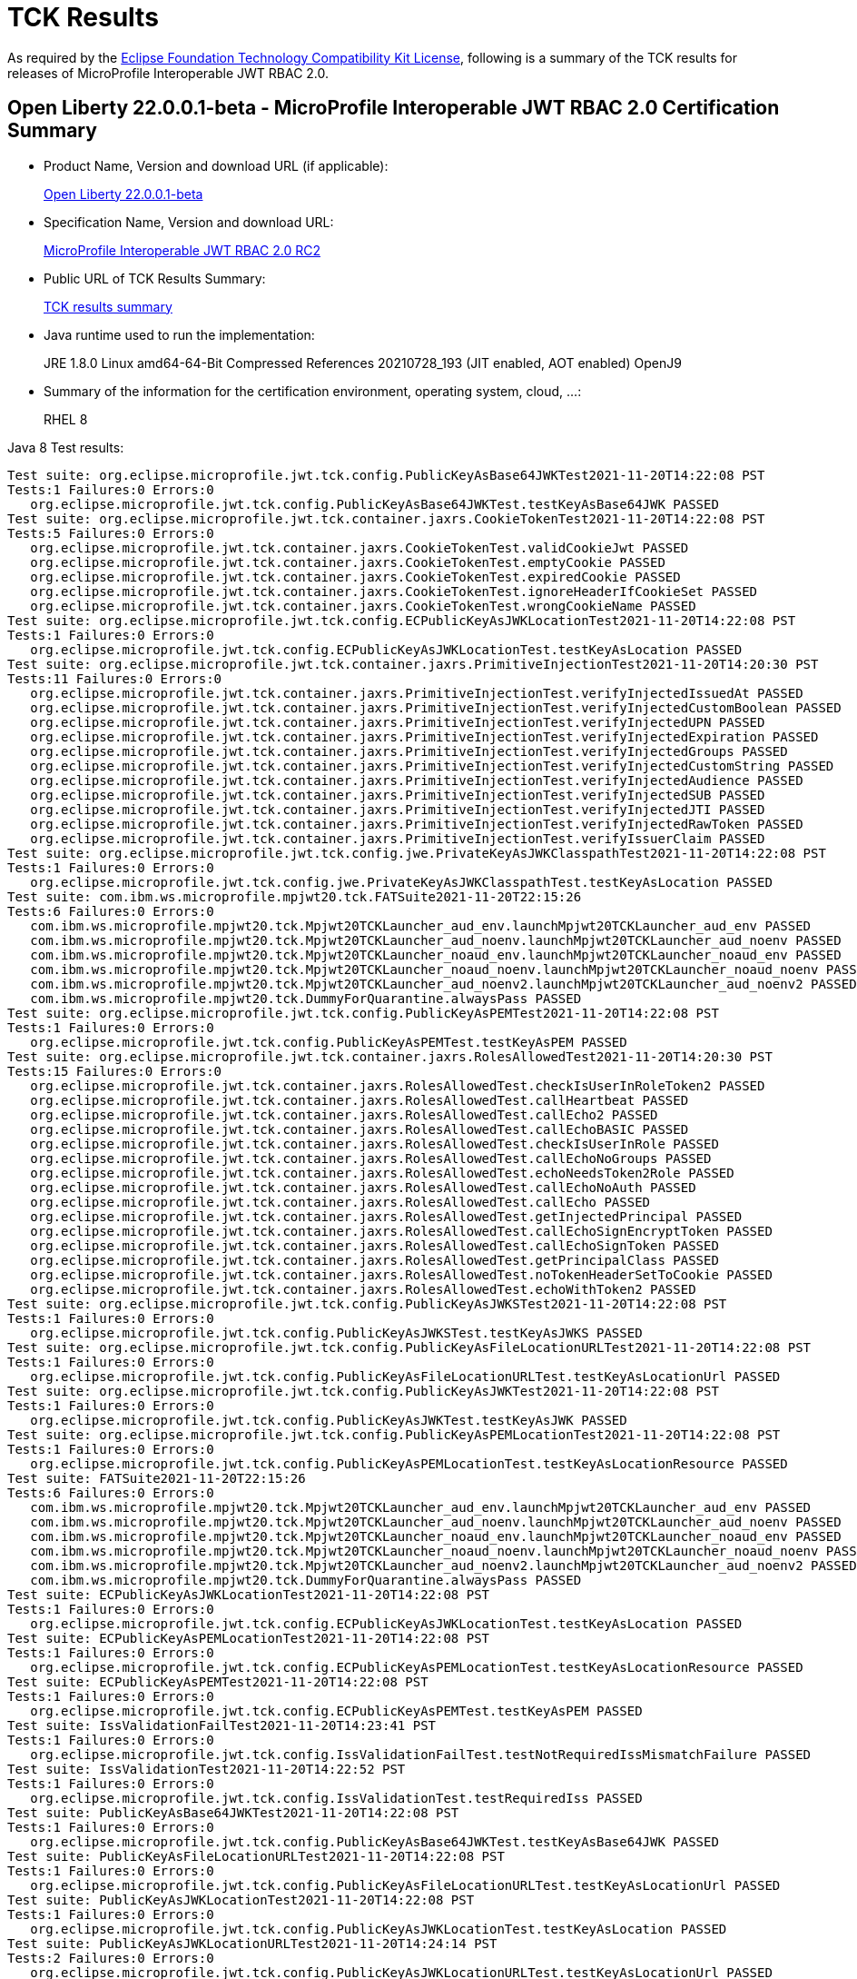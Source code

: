 :page-layout: certification
= TCK Results

As required by the https://www.eclipse.org/legal/tck.php[Eclipse Foundation Technology Compatibility Kit License], following is a summary of the TCK results for releases of MicroProfile Interoperable JWT RBAC 2.0.

== Open Liberty 22.0.0.1-beta - MicroProfile Interoperable JWT RBAC 2.0 Certification Summary

* Product Name, Version and download URL (if applicable):
+
https://repo1.maven.org/maven2/io/openliberty/openliberty-runtime/22.0.0.1-beta/openliberty-runtime-22.0.0.1-beta.zip[Open Liberty 22.0.0.1-beta]
* Specification Name, Version and download URL:
+
link:https://download.eclipse.org/microprofile/microprofile-jwt-auth-2.0-RC2/microprofile-jwt-auth-spec-2.0-RC2.html[MicroProfile Interoperable JWT RBAC 2.0 RC2]

* Public URL of TCK Results Summary:
+
link:22.0.0.1-beta-TCKResults.html[TCK results summary]

* Java runtime used to run the implementation:
+
JRE 1.8.0 Linux amd64-64-Bit Compressed References 20210728_193 (JIT enabled, AOT enabled) OpenJ9

* Summary of the information for the certification environment, operating system, cloud, ...:
+
RHEL 8

Java 8 Test results:

[source,xml]
----
Test suite: org.eclipse.microprofile.jwt.tck.config.PublicKeyAsBase64JWKTest2021-11-20T14:22:08 PST
Tests:1 Failures:0 Errors:0
   org.eclipse.microprofile.jwt.tck.config.PublicKeyAsBase64JWKTest.testKeyAsBase64JWK PASSED
Test suite: org.eclipse.microprofile.jwt.tck.container.jaxrs.CookieTokenTest2021-11-20T14:22:08 PST
Tests:5 Failures:0 Errors:0
   org.eclipse.microprofile.jwt.tck.container.jaxrs.CookieTokenTest.validCookieJwt PASSED
   org.eclipse.microprofile.jwt.tck.container.jaxrs.CookieTokenTest.emptyCookie PASSED
   org.eclipse.microprofile.jwt.tck.container.jaxrs.CookieTokenTest.expiredCookie PASSED
   org.eclipse.microprofile.jwt.tck.container.jaxrs.CookieTokenTest.ignoreHeaderIfCookieSet PASSED
   org.eclipse.microprofile.jwt.tck.container.jaxrs.CookieTokenTest.wrongCookieName PASSED
Test suite: org.eclipse.microprofile.jwt.tck.config.ECPublicKeyAsJWKLocationTest2021-11-20T14:22:08 PST
Tests:1 Failures:0 Errors:0
   org.eclipse.microprofile.jwt.tck.config.ECPublicKeyAsJWKLocationTest.testKeyAsLocation PASSED
Test suite: org.eclipse.microprofile.jwt.tck.container.jaxrs.PrimitiveInjectionTest2021-11-20T14:20:30 PST
Tests:11 Failures:0 Errors:0
   org.eclipse.microprofile.jwt.tck.container.jaxrs.PrimitiveInjectionTest.verifyInjectedIssuedAt PASSED
   org.eclipse.microprofile.jwt.tck.container.jaxrs.PrimitiveInjectionTest.verifyInjectedCustomBoolean PASSED
   org.eclipse.microprofile.jwt.tck.container.jaxrs.PrimitiveInjectionTest.verifyInjectedUPN PASSED
   org.eclipse.microprofile.jwt.tck.container.jaxrs.PrimitiveInjectionTest.verifyInjectedExpiration PASSED
   org.eclipse.microprofile.jwt.tck.container.jaxrs.PrimitiveInjectionTest.verifyInjectedGroups PASSED
   org.eclipse.microprofile.jwt.tck.container.jaxrs.PrimitiveInjectionTest.verifyInjectedCustomString PASSED
   org.eclipse.microprofile.jwt.tck.container.jaxrs.PrimitiveInjectionTest.verifyInjectedAudience PASSED
   org.eclipse.microprofile.jwt.tck.container.jaxrs.PrimitiveInjectionTest.verifyInjectedSUB PASSED
   org.eclipse.microprofile.jwt.tck.container.jaxrs.PrimitiveInjectionTest.verifyInjectedJTI PASSED
   org.eclipse.microprofile.jwt.tck.container.jaxrs.PrimitiveInjectionTest.verifyInjectedRawToken PASSED
   org.eclipse.microprofile.jwt.tck.container.jaxrs.PrimitiveInjectionTest.verifyIssuerClaim PASSED
Test suite: org.eclipse.microprofile.jwt.tck.config.jwe.PrivateKeyAsJWKClasspathTest2021-11-20T14:22:08 PST
Tests:1 Failures:0 Errors:0
   org.eclipse.microprofile.jwt.tck.config.jwe.PrivateKeyAsJWKClasspathTest.testKeyAsLocation PASSED
Test suite: com.ibm.ws.microprofile.mpjwt20.tck.FATSuite2021-11-20T22:15:26
Tests:6 Failures:0 Errors:0
   com.ibm.ws.microprofile.mpjwt20.tck.Mpjwt20TCKLauncher_aud_env.launchMpjwt20TCKLauncher_aud_env PASSED
   com.ibm.ws.microprofile.mpjwt20.tck.Mpjwt20TCKLauncher_aud_noenv.launchMpjwt20TCKLauncher_aud_noenv PASSED
   com.ibm.ws.microprofile.mpjwt20.tck.Mpjwt20TCKLauncher_noaud_env.launchMpjwt20TCKLauncher_noaud_env PASSED
   com.ibm.ws.microprofile.mpjwt20.tck.Mpjwt20TCKLauncher_noaud_noenv.launchMpjwt20TCKLauncher_noaud_noenv PASSED
   com.ibm.ws.microprofile.mpjwt20.tck.Mpjwt20TCKLauncher_aud_noenv2.launchMpjwt20TCKLauncher_aud_noenv2 PASSED
   com.ibm.ws.microprofile.mpjwt20.tck.DummyForQuarantine.alwaysPass PASSED
Test suite: org.eclipse.microprofile.jwt.tck.config.PublicKeyAsPEMTest2021-11-20T14:22:08 PST
Tests:1 Failures:0 Errors:0
   org.eclipse.microprofile.jwt.tck.config.PublicKeyAsPEMTest.testKeyAsPEM PASSED
Test suite: org.eclipse.microprofile.jwt.tck.container.jaxrs.RolesAllowedTest2021-11-20T14:20:30 PST
Tests:15 Failures:0 Errors:0
   org.eclipse.microprofile.jwt.tck.container.jaxrs.RolesAllowedTest.checkIsUserInRoleToken2 PASSED
   org.eclipse.microprofile.jwt.tck.container.jaxrs.RolesAllowedTest.callHeartbeat PASSED
   org.eclipse.microprofile.jwt.tck.container.jaxrs.RolesAllowedTest.callEcho2 PASSED
   org.eclipse.microprofile.jwt.tck.container.jaxrs.RolesAllowedTest.callEchoBASIC PASSED
   org.eclipse.microprofile.jwt.tck.container.jaxrs.RolesAllowedTest.checkIsUserInRole PASSED
   org.eclipse.microprofile.jwt.tck.container.jaxrs.RolesAllowedTest.callEchoNoGroups PASSED
   org.eclipse.microprofile.jwt.tck.container.jaxrs.RolesAllowedTest.echoNeedsToken2Role PASSED
   org.eclipse.microprofile.jwt.tck.container.jaxrs.RolesAllowedTest.callEchoNoAuth PASSED
   org.eclipse.microprofile.jwt.tck.container.jaxrs.RolesAllowedTest.callEcho PASSED
   org.eclipse.microprofile.jwt.tck.container.jaxrs.RolesAllowedTest.getInjectedPrincipal PASSED
   org.eclipse.microprofile.jwt.tck.container.jaxrs.RolesAllowedTest.callEchoSignEncryptToken PASSED
   org.eclipse.microprofile.jwt.tck.container.jaxrs.RolesAllowedTest.callEchoSignToken PASSED
   org.eclipse.microprofile.jwt.tck.container.jaxrs.RolesAllowedTest.getPrincipalClass PASSED
   org.eclipse.microprofile.jwt.tck.container.jaxrs.RolesAllowedTest.noTokenHeaderSetToCookie PASSED
   org.eclipse.microprofile.jwt.tck.container.jaxrs.RolesAllowedTest.echoWithToken2 PASSED
Test suite: org.eclipse.microprofile.jwt.tck.config.PublicKeyAsJWKSTest2021-11-20T14:22:08 PST
Tests:1 Failures:0 Errors:0
   org.eclipse.microprofile.jwt.tck.config.PublicKeyAsJWKSTest.testKeyAsJWKS PASSED
Test suite: org.eclipse.microprofile.jwt.tck.config.PublicKeyAsFileLocationURLTest2021-11-20T14:22:08 PST
Tests:1 Failures:0 Errors:0
   org.eclipse.microprofile.jwt.tck.config.PublicKeyAsFileLocationURLTest.testKeyAsLocationUrl PASSED
Test suite: org.eclipse.microprofile.jwt.tck.config.PublicKeyAsJWKTest2021-11-20T14:22:08 PST
Tests:1 Failures:0 Errors:0
   org.eclipse.microprofile.jwt.tck.config.PublicKeyAsJWKTest.testKeyAsJWK PASSED
Test suite: org.eclipse.microprofile.jwt.tck.config.PublicKeyAsPEMLocationTest2021-11-20T14:22:08 PST
Tests:1 Failures:0 Errors:0
   org.eclipse.microprofile.jwt.tck.config.PublicKeyAsPEMLocationTest.testKeyAsLocationResource PASSED
Test suite: FATSuite2021-11-20T22:15:26
Tests:6 Failures:0 Errors:0
   com.ibm.ws.microprofile.mpjwt20.tck.Mpjwt20TCKLauncher_aud_env.launchMpjwt20TCKLauncher_aud_env PASSED
   com.ibm.ws.microprofile.mpjwt20.tck.Mpjwt20TCKLauncher_aud_noenv.launchMpjwt20TCKLauncher_aud_noenv PASSED
   com.ibm.ws.microprofile.mpjwt20.tck.Mpjwt20TCKLauncher_noaud_env.launchMpjwt20TCKLauncher_noaud_env PASSED
   com.ibm.ws.microprofile.mpjwt20.tck.Mpjwt20TCKLauncher_noaud_noenv.launchMpjwt20TCKLauncher_noaud_noenv PASSED
   com.ibm.ws.microprofile.mpjwt20.tck.Mpjwt20TCKLauncher_aud_noenv2.launchMpjwt20TCKLauncher_aud_noenv2 PASSED
   com.ibm.ws.microprofile.mpjwt20.tck.DummyForQuarantine.alwaysPass PASSED
Test suite: ECPublicKeyAsJWKLocationTest2021-11-20T14:22:08 PST
Tests:1 Failures:0 Errors:0
   org.eclipse.microprofile.jwt.tck.config.ECPublicKeyAsJWKLocationTest.testKeyAsLocation PASSED
Test suite: ECPublicKeyAsPEMLocationTest2021-11-20T14:22:08 PST
Tests:1 Failures:0 Errors:0
   org.eclipse.microprofile.jwt.tck.config.ECPublicKeyAsPEMLocationTest.testKeyAsLocationResource PASSED
Test suite: ECPublicKeyAsPEMTest2021-11-20T14:22:08 PST
Tests:1 Failures:0 Errors:0
   org.eclipse.microprofile.jwt.tck.config.ECPublicKeyAsPEMTest.testKeyAsPEM PASSED
Test suite: IssValidationFailTest2021-11-20T14:23:41 PST
Tests:1 Failures:0 Errors:0
   org.eclipse.microprofile.jwt.tck.config.IssValidationFailTest.testNotRequiredIssMismatchFailure PASSED
Test suite: IssValidationTest2021-11-20T14:22:52 PST
Tests:1 Failures:0 Errors:0
   org.eclipse.microprofile.jwt.tck.config.IssValidationTest.testRequiredIss PASSED
Test suite: PublicKeyAsBase64JWKTest2021-11-20T14:22:08 PST
Tests:1 Failures:0 Errors:0
   org.eclipse.microprofile.jwt.tck.config.PublicKeyAsBase64JWKTest.testKeyAsBase64JWK PASSED
Test suite: PublicKeyAsFileLocationURLTest2021-11-20T14:22:08 PST
Tests:1 Failures:0 Errors:0
   org.eclipse.microprofile.jwt.tck.config.PublicKeyAsFileLocationURLTest.testKeyAsLocationUrl PASSED
Test suite: PublicKeyAsJWKLocationTest2021-11-20T14:22:08 PST
Tests:1 Failures:0 Errors:0
   org.eclipse.microprofile.jwt.tck.config.PublicKeyAsJWKLocationTest.testKeyAsLocation PASSED
Test suite: PublicKeyAsJWKLocationURLTest2021-11-20T14:24:14 PST
Tests:2 Failures:0 Errors:0
   org.eclipse.microprofile.jwt.tck.config.PublicKeyAsJWKLocationURLTest.testKeyAsLocationUrl PASSED
   org.eclipse.microprofile.jwt.tck.config.PublicKeyAsJWKLocationURLTest.validateLocationUrlContents PASSED
Test suite: PublicKeyAsJWKSLocationTest2021-11-20T14:22:08 PST
Tests:1 Failures:0 Errors:0
   org.eclipse.microprofile.jwt.tck.config.PublicKeyAsJWKSLocationTest.testKeyAsLocation PASSED
Test suite: PublicKeyAsJWKSTest2021-11-20T14:22:08 PST
Tests:1 Failures:0 Errors:0
   org.eclipse.microprofile.jwt.tck.config.PublicKeyAsJWKSTest.testKeyAsJWKS PASSED
Test suite: PublicKeyAsJWKTest2021-11-20T14:22:08 PST
Tests:1 Failures:0 Errors:0
   org.eclipse.microprofile.jwt.tck.config.PublicKeyAsJWKTest.testKeyAsJWK PASSED
Test suite: PublicKeyAsPEMLocationTest2021-11-20T14:22:08 PST
Tests:1 Failures:0 Errors:0
   org.eclipse.microprofile.jwt.tck.config.PublicKeyAsPEMLocationTest.testKeyAsLocationResource PASSED
Test suite: PublicKeyAsPEMLocationURLTest2021-11-20T14:22:08 PST
Tests:2 Failures:0 Errors:0
   org.eclipse.microprofile.jwt.tck.config.PublicKeyAsPEMLocationURLTest.testKeyAsLocationUrl PASSED
   org.eclipse.microprofile.jwt.tck.config.PublicKeyAsPEMLocationURLTest.validateLocationUrlContents PASSED
Test suite: PublicKeyAsPEMTest2021-11-20T14:22:08 PST
Tests:1 Failures:0 Errors:0
   org.eclipse.microprofile.jwt.tck.config.PublicKeyAsPEMTest.testKeyAsPEM PASSED
Test suite: TokenAsCookieIgnoredTest2021-11-20T14:22:08 PST
Tests:2 Failures:0 Errors:0
   org.eclipse.microprofile.jwt.tck.config.TokenAsCookieIgnoredTest.validJwt PASSED
   org.eclipse.microprofile.jwt.tck.config.TokenAsCookieIgnoredTest.noTokenHeaderSetToCookie PASSED
Test suite: TokenAsCookieTest2021-11-20T14:22:08 PST
Tests:1 Failures:0 Errors:0
   org.eclipse.microprofile.jwt.tck.config.TokenAsCookieTest.validJwt PASSED
Test suite: PrivateKeyAsJWKClasspathTest2021-11-20T14:22:08 PST
Tests:1 Failures:0 Errors:0
   org.eclipse.microprofile.jwt.tck.config.jwe.PrivateKeyAsJWKClasspathTest.testKeyAsLocation PASSED
Test suite: PrivateKeyAsJWKSClasspathTest2021-11-20T14:22:08 PST
Tests:1 Failures:0 Errors:0
   org.eclipse.microprofile.jwt.tck.config.jwe.PrivateKeyAsJWKSClasspathTest.testKeyAsLocation PASSED
Test suite: PrivateKeyAsPEMClasspathTest2021-11-20T14:22:08 PST
Tests:1 Failures:0 Errors:0
   org.eclipse.microprofile.jwt.tck.config.jwe.PrivateKeyAsPEMClasspathTest.testKeyAsLocationResource PASSED
Test suite: ApplicationScopedInjectionTest2021-11-20T14:20:30 PST
Tests:3 Failures:0 Errors:0
   org.eclipse.microprofile.jwt.tck.container.jaxrs.ApplicationScopedInjectionTest.verifyInjectedRawTokenJwt PASSED
   org.eclipse.microprofile.jwt.tck.container.jaxrs.ApplicationScopedInjectionTest.verifyInjectedRawTokenClaimValue PASSED
   org.eclipse.microprofile.jwt.tck.container.jaxrs.ApplicationScopedInjectionTest.verifyInjectedRawToken1Provider PASSED
Test suite: AudArrayValidationTest2021-11-20T14:23:41 PST
Tests:1 Failures:0 Errors:0
   org.eclipse.microprofile.jwt.tck.container.jaxrs.AudArrayValidationTest.testRequiredAudMatch PASSED
Test suite: AudValidationBadAudTest2021-11-20T14:23:41 PST
Tests:1 Failures:0 Errors:0
   org.eclipse.microprofile.jwt.tck.container.jaxrs.AudValidationBadAudTest.testRequiredAudMismatchFailure PASSED
Test suite: AudValidationMissingAudTest2021-11-20T14:23:41 PST
Tests:1 Failures:0 Errors:0
   org.eclipse.microprofile.jwt.tck.container.jaxrs.AudValidationMissingAudTest.testRequiredAudMissingFailure PASSED
Test suite: AudValidationTest2021-11-20T14:23:41 PST
Tests:1 Failures:0 Errors:0
   org.eclipse.microprofile.jwt.tck.container.jaxrs.AudValidationTest.testRequiredAudMatch PASSED
Test suite: ClaimValueInjectionTest2021-11-20T14:20:30 PST
Tests:19 Failures:0 Errors:0
   org.eclipse.microprofile.jwt.tck.container.jaxrs.ClaimValueInjectionTest.verifyInjectedOptionalAuthTime PASSED
   org.eclipse.microprofile.jwt.tck.container.jaxrs.ClaimValueInjectionTest.verifyInjectedIssuedAt PASSED
   org.eclipse.microprofile.jwt.tck.container.jaxrs.ClaimValueInjectionTest.verifyInjectedJTIStandard PASSED
   org.eclipse.microprofile.jwt.tck.container.jaxrs.ClaimValueInjectionTest.verifyInjectedRawTokenStandard PASSED
   org.eclipse.microprofile.jwt.tck.container.jaxrs.ClaimValueInjectionTest.verifyInjectedOptionalSubject PASSED
   org.eclipse.microprofile.jwt.tck.container.jaxrs.ClaimValueInjectionTest.verifyInjectedSubjectStandard PASSED
   org.eclipse.microprofile.jwt.tck.container.jaxrs.ClaimValueInjectionTest.verifyInjectedAudience PASSED
   org.eclipse.microprofile.jwt.tck.container.jaxrs.ClaimValueInjectionTest.verifyInjectedCustomInteger PASSED
   org.eclipse.microprofile.jwt.tck.container.jaxrs.ClaimValueInjectionTest.verifyInjectedAuthTimeStandard PASSED
   org.eclipse.microprofile.jwt.tck.container.jaxrs.ClaimValueInjectionTest.verifyInjectedCustomBoolean PASSED
   org.eclipse.microprofile.jwt.tck.container.jaxrs.ClaimValueInjectionTest.verifyInjectedOptionalCustomMissing PASSED
   org.eclipse.microprofile.jwt.tck.container.jaxrs.ClaimValueInjectionTest.verifyInjectedJTI PASSED
   org.eclipse.microprofile.jwt.tck.container.jaxrs.ClaimValueInjectionTest.verifyIssuerClaim PASSED
   org.eclipse.microprofile.jwt.tck.container.jaxrs.ClaimValueInjectionTest.verifyInjectedIssuedAtStandard PASSED
   org.eclipse.microprofile.jwt.tck.container.jaxrs.ClaimValueInjectionTest.verifyInjectedCustomDouble PASSED
   org.eclipse.microprofile.jwt.tck.container.jaxrs.ClaimValueInjectionTest.verifyInjectedAudienceStandard PASSED
   org.eclipse.microprofile.jwt.tck.container.jaxrs.ClaimValueInjectionTest.verifyIssuerStandardClaim PASSED
   org.eclipse.microprofile.jwt.tck.container.jaxrs.ClaimValueInjectionTest.verifyInjectedCustomString PASSED
   org.eclipse.microprofile.jwt.tck.container.jaxrs.ClaimValueInjectionTest.verifyInjectedRawToken PASSED
Test suite: CookieTokenTest2021-11-20T14:22:08 PST
Tests:5 Failures:0 Errors:0
   org.eclipse.microprofile.jwt.tck.container.jaxrs.CookieTokenTest.validCookieJwt PASSED
   org.eclipse.microprofile.jwt.tck.container.jaxrs.CookieTokenTest.emptyCookie PASSED
   org.eclipse.microprofile.jwt.tck.container.jaxrs.CookieTokenTest.expiredCookie PASSED
   org.eclipse.microprofile.jwt.tck.container.jaxrs.CookieTokenTest.ignoreHeaderIfCookieSet PASSED
   org.eclipse.microprofile.jwt.tck.container.jaxrs.CookieTokenTest.wrongCookieName PASSED
Test suite: EmptyTokenTest2021-11-20T14:22:08 PST
Tests:3 Failures:0 Errors:0
   org.eclipse.microprofile.jwt.tck.container.jaxrs.EmptyTokenTest.emptyToken PASSED
   org.eclipse.microprofile.jwt.tck.container.jaxrs.EmptyTokenTest.invalidToken PASSED
   org.eclipse.microprofile.jwt.tck.container.jaxrs.EmptyTokenTest.validToken PASSED
Test suite: InvalidTokenTest2021-11-20T14:20:30 PST
Tests:4 Failures:0 Errors:0
   org.eclipse.microprofile.jwt.tck.container.jaxrs.InvalidTokenTest.callEchoBadSigner PASSED
   org.eclipse.microprofile.jwt.tck.container.jaxrs.InvalidTokenTest.callEchoBadIssuer PASSED
   org.eclipse.microprofile.jwt.tck.container.jaxrs.InvalidTokenTest.callEchoBadSignerAlg PASSED
   org.eclipse.microprofile.jwt.tck.container.jaxrs.InvalidTokenTest.callEchoExpiredToken PASSED
Test suite: JsonValueInjectionTest2021-11-20T14:20:30 PST
Tests:21 Failures:0 Errors:0
   org.eclipse.microprofile.jwt.tck.container.jaxrs.JsonValueInjectionTest.verifyIssuerClaim2 PASSED
   org.eclipse.microprofile.jwt.tck.container.jaxrs.JsonValueInjectionTest.verifyInjectedCustomIntegerArray PASSED
   org.eclipse.microprofile.jwt.tck.container.jaxrs.JsonValueInjectionTest.verifyInjectedIssuedAt2 PASSED
   org.eclipse.microprofile.jwt.tck.container.jaxrs.JsonValueInjectionTest.verifyInjectedCustomString PASSED
   org.eclipse.microprofile.jwt.tck.container.jaxrs.JsonValueInjectionTest.verifyInjectedCustomString2 PASSED
   org.eclipse.microprofile.jwt.tck.container.jaxrs.JsonValueInjectionTest.verifyInjectedAudience2 PASSED
   org.eclipse.microprofile.jwt.tck.container.jaxrs.JsonValueInjectionTest.verifyInjectedJTI PASSED
   org.eclipse.microprofile.jwt.tck.container.jaxrs.JsonValueInjectionTest.verifyInjectedAuthTime2 PASSED
   org.eclipse.microprofile.jwt.tck.container.jaxrs.JsonValueInjectionTest.verifyInjectedRawToken PASSED
   org.eclipse.microprofile.jwt.tck.container.jaxrs.JsonValueInjectionTest.verifyInjectedIssuedAt PASSED
   org.eclipse.microprofile.jwt.tck.container.jaxrs.JsonValueInjectionTest.verifyInjectedCustomInteger2 PASSED
   org.eclipse.microprofile.jwt.tck.container.jaxrs.JsonValueInjectionTest.verifyInjectedRawToken2 PASSED
   org.eclipse.microprofile.jwt.tck.container.jaxrs.JsonValueInjectionTest.verifyInjectedCustomDouble2 PASSED
   org.eclipse.microprofile.jwt.tck.container.jaxrs.JsonValueInjectionTest.verifyInjectedCustomDouble PASSED
   org.eclipse.microprofile.jwt.tck.container.jaxrs.JsonValueInjectionTest.verifyInjectedJTI2 PASSED
   org.eclipse.microprofile.jwt.tck.container.jaxrs.JsonValueInjectionTest.verifyInjectedCustomDoubleArray PASSED
   org.eclipse.microprofile.jwt.tck.container.jaxrs.JsonValueInjectionTest.verifyInjectedCustomInteger PASSED
   org.eclipse.microprofile.jwt.tck.container.jaxrs.JsonValueInjectionTest.verifyIssuerClaim PASSED
   org.eclipse.microprofile.jwt.tck.container.jaxrs.JsonValueInjectionTest.verifyInjectedCustomStringArray PASSED
   org.eclipse.microprofile.jwt.tck.container.jaxrs.JsonValueInjectionTest.verifyInjectedAudience PASSED
   org.eclipse.microprofile.jwt.tck.container.jaxrs.JsonValueInjectionTest.verifyInjectedAuthTime PASSED
Test suite: PrimitiveInjectionTest2021-11-20T14:20:30 PST
Tests:11 Failures:0 Errors:0
   org.eclipse.microprofile.jwt.tck.container.jaxrs.PrimitiveInjectionTest.verifyInjectedIssuedAt PASSED
   org.eclipse.microprofile.jwt.tck.container.jaxrs.PrimitiveInjectionTest.verifyInjectedCustomBoolean PASSED
   org.eclipse.microprofile.jwt.tck.container.jaxrs.PrimitiveInjectionTest.verifyInjectedUPN PASSED
   org.eclipse.microprofile.jwt.tck.container.jaxrs.PrimitiveInjectionTest.verifyInjectedExpiration PASSED
   org.eclipse.microprofile.jwt.tck.container.jaxrs.PrimitiveInjectionTest.verifyInjectedGroups PASSED
   org.eclipse.microprofile.jwt.tck.container.jaxrs.PrimitiveInjectionTest.verifyInjectedCustomString PASSED
   org.eclipse.microprofile.jwt.tck.container.jaxrs.PrimitiveInjectionTest.verifyInjectedAudience PASSED
   org.eclipse.microprofile.jwt.tck.container.jaxrs.PrimitiveInjectionTest.verifyInjectedSUB PASSED
   org.eclipse.microprofile.jwt.tck.container.jaxrs.PrimitiveInjectionTest.verifyInjectedJTI PASSED
   org.eclipse.microprofile.jwt.tck.container.jaxrs.PrimitiveInjectionTest.verifyInjectedRawToken PASSED
   org.eclipse.microprofile.jwt.tck.container.jaxrs.PrimitiveInjectionTest.verifyIssuerClaim PASSED
Test suite: PrincipalInjectionTest2021-11-20T14:20:30 PST
Tests:1 Failures:0 Errors:0
   org.eclipse.microprofile.jwt.tck.container.jaxrs.PrincipalInjectionTest.verifyInjectedPrincipal PASSED
Test suite: ProviderInjectionTest2021-11-20T14:20:30 PST
Tests:21 Failures:0 Errors:0
   org.eclipse.microprofile.jwt.tck.container.jaxrs.ProviderInjectionTest.verifyIssuerClaim2 PASSED
   org.eclipse.microprofile.jwt.tck.container.jaxrs.ProviderInjectionTest.verifyInjectedIssuedAt PASSED
   org.eclipse.microprofile.jwt.tck.container.jaxrs.ProviderInjectionTest.verifyInjectedIssuedAt2 PASSED
   org.eclipse.microprofile.jwt.tck.container.jaxrs.ProviderInjectionTest.verifyInjectedCustomInteger2 PASSED
   org.eclipse.microprofile.jwt.tck.container.jaxrs.ProviderInjectionTest.verifyInjectedOptionalAuthTime PASSED
   org.eclipse.microprofile.jwt.tck.container.jaxrs.ProviderInjectionTest.verifyInjectedOptionalAuthTime2 PASSED
   org.eclipse.microprofile.jwt.tck.container.jaxrs.ProviderInjectionTest.verifyInjectedCustomInteger PASSED
   org.eclipse.microprofile.jwt.tck.container.jaxrs.ProviderInjectionTest.verifyInjectedJTI PASSED
   org.eclipse.microprofile.jwt.tck.container.jaxrs.ProviderInjectionTest.verifyInjectedRawToken PASSED
   org.eclipse.microprofile.jwt.tck.container.jaxrs.ProviderInjectionTest.verifyInjectedCustomDouble2 PASSED
   org.eclipse.microprofile.jwt.tck.container.jaxrs.ProviderInjectionTest.verifyInjectedOptionalCustomMissing PASSED
   org.eclipse.microprofile.jwt.tck.container.jaxrs.ProviderInjectionTest.verifyInjectedAudience PASSED
   org.eclipse.microprofile.jwt.tck.container.jaxrs.ProviderInjectionTest.verifyInjectedRawToken2 PASSED
   org.eclipse.microprofile.jwt.tck.container.jaxrs.ProviderInjectionTest.verifyInjectedCustomString PASSED
   org.eclipse.microprofile.jwt.tck.container.jaxrs.ProviderInjectionTest.verifyIssuerClaim PASSED
   org.eclipse.microprofile.jwt.tck.container.jaxrs.ProviderInjectionTest.verifyInjectedCustomString2 PASSED
   org.eclipse.microprofile.jwt.tck.container.jaxrs.ProviderInjectionTest.verifyInjectedOptionalSubject PASSED
   org.eclipse.microprofile.jwt.tck.container.jaxrs.ProviderInjectionTest.verifyInjectedAudience2 PASSED
   org.eclipse.microprofile.jwt.tck.container.jaxrs.ProviderInjectionTest.verifyInjectedJTI2 PASSED
   org.eclipse.microprofile.jwt.tck.container.jaxrs.ProviderInjectionTest.verifyInjectedCustomDouble PASSED
   org.eclipse.microprofile.jwt.tck.container.jaxrs.ProviderInjectionTest.verifyInjectedOptionalSubject2 PASSED
Test suite: RequiredClaimsTest2021-11-20T14:22:52 PST
Tests:11 Failures:0 Errors:0
   org.eclipse.microprofile.jwt.tck.container.jaxrs.RequiredClaimsTest.verifyExpiration PASSED
   org.eclipse.microprofile.jwt.tck.container.jaxrs.RequiredClaimsTest.verifySubClaim PASSED
   org.eclipse.microprofile.jwt.tck.container.jaxrs.RequiredClaimsTest.verifyTokenWithIatOlderThanExp PASSED
   org.eclipse.microprofile.jwt.tck.container.jaxrs.RequiredClaimsTest.verifyOptionalAudience PASSED
   org.eclipse.microprofile.jwt.tck.container.jaxrs.RequiredClaimsTest.verifyUPN PASSED
   org.eclipse.microprofile.jwt.tck.container.jaxrs.RequiredClaimsTest.verifyAudience PASSED
   org.eclipse.microprofile.jwt.tck.container.jaxrs.RequiredClaimsTest.verifyTokenWithoutName PASSED
   org.eclipse.microprofile.jwt.tck.container.jaxrs.RequiredClaimsTest.verifyIssuedAt PASSED
   org.eclipse.microprofile.jwt.tck.container.jaxrs.RequiredClaimsTest.verifyTokenWithoutExpiration PASSED
   org.eclipse.microprofile.jwt.tck.container.jaxrs.RequiredClaimsTest.verifyJTI PASSED
   org.eclipse.microprofile.jwt.tck.container.jaxrs.RequiredClaimsTest.verifyIssuerClaim PASSED
Test suite: RolesAllowedTest2021-11-20T14:20:30 PST
Tests:15 Failures:0 Errors:0
   org.eclipse.microprofile.jwt.tck.container.jaxrs.RolesAllowedTest.checkIsUserInRoleToken2 PASSED
   org.eclipse.microprofile.jwt.tck.container.jaxrs.RolesAllowedTest.callHeartbeat PASSED
   org.eclipse.microprofile.jwt.tck.container.jaxrs.RolesAllowedTest.callEcho2 PASSED
   org.eclipse.microprofile.jwt.tck.container.jaxrs.RolesAllowedTest.callEchoBASIC PASSED
   org.eclipse.microprofile.jwt.tck.container.jaxrs.RolesAllowedTest.checkIsUserInRole PASSED
   org.eclipse.microprofile.jwt.tck.container.jaxrs.RolesAllowedTest.callEchoNoGroups PASSED
   org.eclipse.microprofile.jwt.tck.container.jaxrs.RolesAllowedTest.echoNeedsToken2Role PASSED
   org.eclipse.microprofile.jwt.tck.container.jaxrs.RolesAllowedTest.callEchoNoAuth PASSED
   org.eclipse.microprofile.jwt.tck.container.jaxrs.RolesAllowedTest.callEcho PASSED
   org.eclipse.microprofile.jwt.tck.container.jaxrs.RolesAllowedTest.getInjectedPrincipal PASSED
   org.eclipse.microprofile.jwt.tck.container.jaxrs.RolesAllowedTest.callEchoSignEncryptToken PASSED
   org.eclipse.microprofile.jwt.tck.container.jaxrs.RolesAllowedTest.callEchoSignToken PASSED
   org.eclipse.microprofile.jwt.tck.container.jaxrs.RolesAllowedTest.getPrincipalClass PASSED
   org.eclipse.microprofile.jwt.tck.container.jaxrs.RolesAllowedTest.noTokenHeaderSetToCookie PASSED
   org.eclipse.microprofile.jwt.tck.container.jaxrs.RolesAllowedTest.echoWithToken2 PASSED
Test suite: RsaKeySignatureTest2021-11-20T14:22:08 PST
Tests:1 Failures:0 Errors:0
   org.eclipse.microprofile.jwt.tck.container.jaxrs.RsaKeySignatureTest.callEcho PASSED
Test suite: UnsecuredPingTest2021-11-20T14:22:52 PST
Tests:1 Failures:0 Errors:0
   org.eclipse.microprofile.jwt.tck.container.jaxrs.UnsecuredPingTest.callEchoNoAuth PASSED
Test suite: RolesAllowedSignEncryptTest2021-11-20T14:20:30 PST
Tests:14 Failures:0 Errors:0
   org.eclipse.microprofile.jwt.tck.container.jaxrs.jwe.RolesAllowedSignEncryptTest.getPrincipalClass PASSED
   org.eclipse.microprofile.jwt.tck.container.jaxrs.jwe.RolesAllowedSignEncryptTest.checkIsUserInRoleToken2 PASSED
   org.eclipse.microprofile.jwt.tck.container.jaxrs.jwe.RolesAllowedSignEncryptTest.callEchoBASIC PASSED
   org.eclipse.microprofile.jwt.tck.container.jaxrs.jwe.RolesAllowedSignEncryptTest.echoNeedsToken2Role PASSED
   org.eclipse.microprofile.jwt.tck.container.jaxrs.jwe.RolesAllowedSignEncryptTest.callEchoNoAuth PASSED
   org.eclipse.microprofile.jwt.tck.container.jaxrs.jwe.RolesAllowedSignEncryptTest.checkIsUserInRole PASSED
   org.eclipse.microprofile.jwt.tck.container.jaxrs.jwe.RolesAllowedSignEncryptTest.callEcho2 PASSED
   org.eclipse.microprofile.jwt.tck.container.jaxrs.jwe.RolesAllowedSignEncryptTest.callEchoSignToken PASSED
   org.eclipse.microprofile.jwt.tck.container.jaxrs.jwe.RolesAllowedSignEncryptTest.echoWithToken2 PASSED
   org.eclipse.microprofile.jwt.tck.container.jaxrs.jwe.RolesAllowedSignEncryptTest.callEcho PASSED
   org.eclipse.microprofile.jwt.tck.container.jaxrs.jwe.RolesAllowedSignEncryptTest.callEchoSignEncryptToken PASSED
   org.eclipse.microprofile.jwt.tck.container.jaxrs.jwe.RolesAllowedSignEncryptTest.callHeartbeat PASSED
   org.eclipse.microprofile.jwt.tck.container.jaxrs.jwe.RolesAllowedSignEncryptTest.getInjectedPrincipal PASSED
   org.eclipse.microprofile.jwt.tck.container.jaxrs.jwe.RolesAllowedSignEncryptTest.callEchoWithoutCty PASSED
Test suite: TokenUtilsEncryptTest2021-11-20T14:23:41 PST
Tests:8 Failures:0 Errors:0
   org.eclipse.microprofile.jwt.tck.util.TokenUtilsEncryptTest.testFailJustExpired PASSED
   org.eclipse.microprofile.jwt.tck.util.TokenUtilsEncryptTest.testValidateSignedToken PASSED
   org.eclipse.microprofile.jwt.tck.util.TokenUtilsEncryptTest.testExpGrace PASSED
   org.eclipse.microprofile.jwt.tck.util.TokenUtilsEncryptTest.testFailIssuer PASSED
   org.eclipse.microprofile.jwt.tck.util.TokenUtilsEncryptTest.testFailExpired PASSED
   org.eclipse.microprofile.jwt.tck.util.TokenUtilsEncryptTest.testFailAlgorithm PASSED
   org.eclipse.microprofile.jwt.tck.util.TokenUtilsEncryptTest.testFailEncryption PASSED
   org.eclipse.microprofile.jwt.tck.util.TokenUtilsEncryptTest.testValidToken PASSED
Test suite: TokenUtilsSignEncryptTest2021-11-20T14:23:41 PST
Tests:7 Failures:0 Errors:0
   org.eclipse.microprofile.jwt.tck.util.TokenUtilsSignEncryptTest.testEncryptSignedClaimsWithoutCty PASSED
   org.eclipse.microprofile.jwt.tck.util.TokenUtilsSignEncryptTest.testValidateEncryptedOnlyToken PASSED
   org.eclipse.microprofile.jwt.tck.util.TokenUtilsSignEncryptTest.testEncryptECSignedClaims PASSED
   org.eclipse.microprofile.jwt.tck.util.TokenUtilsSignEncryptTest.testNestedSignedByECKeyVerifiedByRSKey PASSED
   org.eclipse.microprofile.jwt.tck.util.TokenUtilsSignEncryptTest.testValidateSignedToken PASSED
   org.eclipse.microprofile.jwt.tck.util.TokenUtilsSignEncryptTest.testNestedSignedByRSKeyVerifiedByECKey PASSED
   org.eclipse.microprofile.jwt.tck.util.TokenUtilsSignEncryptTest.testEncryptSignedClaims PASSED
Test suite: TokenUtilsTest2021-11-20T14:22:52 PST
Tests:18 Failures:0 Errors:0
   org.eclipse.microprofile.jwt.tck.util.TokenUtilsTest.testExpGraceDeprecated PASSED
   org.eclipse.microprofile.jwt.tck.util.TokenUtilsTest.testExpGrace PASSED
   org.eclipse.microprofile.jwt.tck.util.TokenUtilsTest.testFailSignature PASSED
   org.eclipse.microprofile.jwt.tck.util.TokenUtilsTest.testFailExpired PASSED
   org.eclipse.microprofile.jwt.tck.util.TokenUtilsTest.testFailAlgorithmDeprecated PASSED
   org.eclipse.microprofile.jwt.tck.util.TokenUtilsTest.testFailIssuerDeprecated PASSED
   org.eclipse.microprofile.jwt.tck.util.TokenUtilsTest.testValidToken PASSED
   org.eclipse.microprofile.jwt.tck.util.TokenUtilsTest.testFailIssuer PASSED
   org.eclipse.microprofile.jwt.tck.util.TokenUtilsTest.testFailSignatureDeprecated PASSED
   org.eclipse.microprofile.jwt.tck.util.TokenUtilsTest.testFailAlgorithm PASSED
   org.eclipse.microprofile.jwt.tck.util.TokenUtilsTest.testValidTokenEC256 PASSED
   org.eclipse.microprofile.jwt.tck.util.TokenUtilsTest.testFailJustExpired PASSED
   org.eclipse.microprofile.jwt.tck.util.TokenUtilsTest.testFailJustExpiredDeprecated PASSED
   org.eclipse.microprofile.jwt.tck.util.TokenUtilsTest.testValidTokenDeprecated PASSED
   org.eclipse.microprofile.jwt.tck.util.TokenUtilsTest.testSignedByECKeyVerifiedByRSKey PASSED
   org.eclipse.microprofile.jwt.tck.util.TokenUtilsTest.testValidToken1024BitKeyLength PASSED
   org.eclipse.microprofile.jwt.tck.util.TokenUtilsTest.testFailExpiredDeprecated PASSED
   org.eclipse.microprofile.jwt.tck.util.TokenUtilsTest.testSignedByRSKeyVerifiedByECKey PASSED
Test suite: org.eclipse.microprofile.jwt.tck.config.PublicKeyAsJWKLocationURLTest2021-11-20T14:24:14 PST
Tests:2 Failures:0 Errors:0
   org.eclipse.microprofile.jwt.tck.config.PublicKeyAsJWKLocationURLTest.testKeyAsLocationUrl PASSED
   org.eclipse.microprofile.jwt.tck.config.PublicKeyAsJWKLocationURLTest.validateLocationUrlContents PASSED
Test suite: org.eclipse.microprofile.jwt.tck.config.PublicKeyAsPEMLocationURLTest2021-11-20T14:22:08 PST
Tests:2 Failures:0 Errors:0
   org.eclipse.microprofile.jwt.tck.config.PublicKeyAsPEMLocationURLTest.testKeyAsLocationUrl PASSED
   org.eclipse.microprofile.jwt.tck.config.PublicKeyAsPEMLocationURLTest.validateLocationUrlContents PASSED
Test suite: org.eclipse.microprofile.jwt.tck.util.TokenUtilsTest2021-11-20T14:22:52 PST
Tests:18 Failures:0 Errors:0
   org.eclipse.microprofile.jwt.tck.util.TokenUtilsTest.testExpGraceDeprecated PASSED
   org.eclipse.microprofile.jwt.tck.util.TokenUtilsTest.testExpGrace PASSED
   org.eclipse.microprofile.jwt.tck.util.TokenUtilsTest.testFailSignature PASSED
   org.eclipse.microprofile.jwt.tck.util.TokenUtilsTest.testFailExpired PASSED
   org.eclipse.microprofile.jwt.tck.util.TokenUtilsTest.testFailAlgorithmDeprecated PASSED
   org.eclipse.microprofile.jwt.tck.util.TokenUtilsTest.testFailIssuerDeprecated PASSED
   org.eclipse.microprofile.jwt.tck.util.TokenUtilsTest.testValidToken PASSED
   org.eclipse.microprofile.jwt.tck.util.TokenUtilsTest.testFailIssuer PASSED
   org.eclipse.microprofile.jwt.tck.util.TokenUtilsTest.testFailSignatureDeprecated PASSED
   org.eclipse.microprofile.jwt.tck.util.TokenUtilsTest.testFailAlgorithm PASSED
   org.eclipse.microprofile.jwt.tck.util.TokenUtilsTest.testValidTokenEC256 PASSED
   org.eclipse.microprofile.jwt.tck.util.TokenUtilsTest.testFailJustExpired PASSED
   org.eclipse.microprofile.jwt.tck.util.TokenUtilsTest.testFailJustExpiredDeprecated PASSED
   org.eclipse.microprofile.jwt.tck.util.TokenUtilsTest.testValidTokenDeprecated PASSED
   org.eclipse.microprofile.jwt.tck.util.TokenUtilsTest.testSignedByECKeyVerifiedByRSKey PASSED
   org.eclipse.microprofile.jwt.tck.util.TokenUtilsTest.testValidToken1024BitKeyLength PASSED
   org.eclipse.microprofile.jwt.tck.util.TokenUtilsTest.testFailExpiredDeprecated PASSED
   org.eclipse.microprofile.jwt.tck.util.TokenUtilsTest.testSignedByRSKeyVerifiedByECKey PASSED
Test suite: org.eclipse.microprofile.jwt.tck.container.jaxrs.ClaimValueInjectionTest2021-11-20T14:20:30 PST
Tests:19 Failures:0 Errors:0
   org.eclipse.microprofile.jwt.tck.container.jaxrs.ClaimValueInjectionTest.verifyInjectedOptionalAuthTime PASSED
   org.eclipse.microprofile.jwt.tck.container.jaxrs.ClaimValueInjectionTest.verifyInjectedIssuedAt PASSED
   org.eclipse.microprofile.jwt.tck.container.jaxrs.ClaimValueInjectionTest.verifyInjectedJTIStandard PASSED
   org.eclipse.microprofile.jwt.tck.container.jaxrs.ClaimValueInjectionTest.verifyInjectedRawTokenStandard PASSED
   org.eclipse.microprofile.jwt.tck.container.jaxrs.ClaimValueInjectionTest.verifyInjectedOptionalSubject PASSED
   org.eclipse.microprofile.jwt.tck.container.jaxrs.ClaimValueInjectionTest.verifyInjectedSubjectStandard PASSED
   org.eclipse.microprofile.jwt.tck.container.jaxrs.ClaimValueInjectionTest.verifyInjectedAudience PASSED
   org.eclipse.microprofile.jwt.tck.container.jaxrs.ClaimValueInjectionTest.verifyInjectedCustomInteger PASSED
   org.eclipse.microprofile.jwt.tck.container.jaxrs.ClaimValueInjectionTest.verifyInjectedAuthTimeStandard PASSED
   org.eclipse.microprofile.jwt.tck.container.jaxrs.ClaimValueInjectionTest.verifyInjectedCustomBoolean PASSED
   org.eclipse.microprofile.jwt.tck.container.jaxrs.ClaimValueInjectionTest.verifyInjectedOptionalCustomMissing PASSED
   org.eclipse.microprofile.jwt.tck.container.jaxrs.ClaimValueInjectionTest.verifyInjectedJTI PASSED
   org.eclipse.microprofile.jwt.tck.container.jaxrs.ClaimValueInjectionTest.verifyIssuerClaim PASSED
   org.eclipse.microprofile.jwt.tck.container.jaxrs.ClaimValueInjectionTest.verifyInjectedIssuedAtStandard PASSED
   org.eclipse.microprofile.jwt.tck.container.jaxrs.ClaimValueInjectionTest.verifyInjectedCustomDouble PASSED
   org.eclipse.microprofile.jwt.tck.container.jaxrs.ClaimValueInjectionTest.verifyInjectedAudienceStandard PASSED
   org.eclipse.microprofile.jwt.tck.container.jaxrs.ClaimValueInjectionTest.verifyIssuerStandardClaim PASSED
   org.eclipse.microprofile.jwt.tck.container.jaxrs.ClaimValueInjectionTest.verifyInjectedCustomString PASSED
   org.eclipse.microprofile.jwt.tck.container.jaxrs.ClaimValueInjectionTest.verifyInjectedRawToken PASSED
Test suite: org.eclipse.microprofile.jwt.tck.config.jwe.PrivateKeyAsPEMClasspathTest2021-11-20T14:22:08 PST
Tests:1 Failures:0 Errors:0
   org.eclipse.microprofile.jwt.tck.config.jwe.PrivateKeyAsPEMClasspathTest.testKeyAsLocationResource PASSED
Test suite: io.openliberty.microprofile.jwt.2.0.internal_fat_tck FAT testsnull
Tests:196 Failures:0 Errors:0
   com.ibm.ws.microprofile.mpjwt20.tck.Mpjwt20TCKLauncher_aud_env.launchMpjwt20TCKLauncher_aud_env PASSED
   com.ibm.ws.microprofile.mpjwt20.tck.Mpjwt20TCKLauncher_aud_noenv.launchMpjwt20TCKLauncher_aud_noenv PASSED
   com.ibm.ws.microprofile.mpjwt20.tck.Mpjwt20TCKLauncher_noaud_env.launchMpjwt20TCKLauncher_noaud_env PASSED
   com.ibm.ws.microprofile.mpjwt20.tck.Mpjwt20TCKLauncher_noaud_noenv.launchMpjwt20TCKLauncher_noaud_noenv PASSED
   com.ibm.ws.microprofile.mpjwt20.tck.Mpjwt20TCKLauncher_aud_noenv2.launchMpjwt20TCKLauncher_aud_noenv2 PASSED
   com.ibm.ws.microprofile.mpjwt20.tck.DummyForQuarantine.alwaysPass PASSED
   org.eclipse.microprofile.jwt.tck.config.ECPublicKeyAsJWKLocationTest.testKeyAsLocation PASSED
   org.eclipse.microprofile.jwt.tck.config.ECPublicKeyAsPEMLocationTest.testKeyAsLocationResource PASSED
   org.eclipse.microprofile.jwt.tck.config.ECPublicKeyAsPEMTest.testKeyAsPEM PASSED
   org.eclipse.microprofile.jwt.tck.config.IssValidationFailTest.testNotRequiredIssMismatchFailure PASSED
   org.eclipse.microprofile.jwt.tck.config.IssValidationTest.testRequiredIss PASSED
   org.eclipse.microprofile.jwt.tck.config.PublicKeyAsBase64JWKTest.testKeyAsBase64JWK PASSED
   org.eclipse.microprofile.jwt.tck.config.PublicKeyAsFileLocationURLTest.testKeyAsLocationUrl PASSED
   org.eclipse.microprofile.jwt.tck.config.PublicKeyAsJWKLocationTest.testKeyAsLocation PASSED
   org.eclipse.microprofile.jwt.tck.config.PublicKeyAsJWKLocationURLTest.testKeyAsLocationUrl PASSED
   org.eclipse.microprofile.jwt.tck.config.PublicKeyAsJWKLocationURLTest.validateLocationUrlContents PASSED
   org.eclipse.microprofile.jwt.tck.config.PublicKeyAsJWKSLocationTest.testKeyAsLocation PASSED
   org.eclipse.microprofile.jwt.tck.config.PublicKeyAsJWKSTest.testKeyAsJWKS PASSED
   org.eclipse.microprofile.jwt.tck.config.PublicKeyAsJWKTest.testKeyAsJWK PASSED
   org.eclipse.microprofile.jwt.tck.config.PublicKeyAsPEMLocationTest.testKeyAsLocationResource PASSED
   org.eclipse.microprofile.jwt.tck.config.PublicKeyAsPEMLocationURLTest.testKeyAsLocationUrl PASSED
   org.eclipse.microprofile.jwt.tck.config.PublicKeyAsPEMLocationURLTest.validateLocationUrlContents PASSED
   org.eclipse.microprofile.jwt.tck.config.PublicKeyAsPEMTest.testKeyAsPEM PASSED
   org.eclipse.microprofile.jwt.tck.config.TokenAsCookieIgnoredTest.validJwt PASSED
   org.eclipse.microprofile.jwt.tck.config.TokenAsCookieIgnoredTest.noTokenHeaderSetToCookie PASSED
   org.eclipse.microprofile.jwt.tck.config.TokenAsCookieTest.validJwt PASSED
   org.eclipse.microprofile.jwt.tck.config.jwe.PrivateKeyAsJWKClasspathTest.testKeyAsLocation PASSED
   org.eclipse.microprofile.jwt.tck.config.jwe.PrivateKeyAsJWKSClasspathTest.testKeyAsLocation PASSED
   org.eclipse.microprofile.jwt.tck.config.jwe.PrivateKeyAsPEMClasspathTest.testKeyAsLocationResource PASSED
   org.eclipse.microprofile.jwt.tck.container.jaxrs.ApplicationScopedInjectionTest.verifyInjectedRawTokenJwt PASSED
   org.eclipse.microprofile.jwt.tck.container.jaxrs.ApplicationScopedInjectionTest.verifyInjectedRawTokenClaimValue PASSED
   org.eclipse.microprofile.jwt.tck.container.jaxrs.ApplicationScopedInjectionTest.verifyInjectedRawToken1Provider PASSED
   org.eclipse.microprofile.jwt.tck.container.jaxrs.AudArrayValidationTest.testRequiredAudMatch PASSED
   org.eclipse.microprofile.jwt.tck.container.jaxrs.AudValidationBadAudTest.testRequiredAudMismatchFailure PASSED
   org.eclipse.microprofile.jwt.tck.container.jaxrs.AudValidationMissingAudTest.testRequiredAudMissingFailure PASSED
   org.eclipse.microprofile.jwt.tck.container.jaxrs.AudValidationTest.testRequiredAudMatch PASSED
   org.eclipse.microprofile.jwt.tck.container.jaxrs.ClaimValueInjectionTest.verifyInjectedOptionalAuthTime PASSED
   org.eclipse.microprofile.jwt.tck.container.jaxrs.ClaimValueInjectionTest.verifyInjectedIssuedAt PASSED
   org.eclipse.microprofile.jwt.tck.container.jaxrs.ClaimValueInjectionTest.verifyInjectedJTIStandard PASSED
   org.eclipse.microprofile.jwt.tck.container.jaxrs.ClaimValueInjectionTest.verifyInjectedRawTokenStandard PASSED
   org.eclipse.microprofile.jwt.tck.container.jaxrs.ClaimValueInjectionTest.verifyInjectedOptionalSubject PASSED
   org.eclipse.microprofile.jwt.tck.container.jaxrs.ClaimValueInjectionTest.verifyInjectedSubjectStandard PASSED
   org.eclipse.microprofile.jwt.tck.container.jaxrs.ClaimValueInjectionTest.verifyInjectedAudience PASSED
   org.eclipse.microprofile.jwt.tck.container.jaxrs.ClaimValueInjectionTest.verifyInjectedCustomInteger PASSED
   org.eclipse.microprofile.jwt.tck.container.jaxrs.ClaimValueInjectionTest.verifyInjectedAuthTimeStandard PASSED
   org.eclipse.microprofile.jwt.tck.container.jaxrs.ClaimValueInjectionTest.verifyInjectedCustomBoolean PASSED
   org.eclipse.microprofile.jwt.tck.container.jaxrs.ClaimValueInjectionTest.verifyInjectedOptionalCustomMissing PASSED
   org.eclipse.microprofile.jwt.tck.container.jaxrs.ClaimValueInjectionTest.verifyInjectedJTI PASSED
   org.eclipse.microprofile.jwt.tck.container.jaxrs.ClaimValueInjectionTest.verifyIssuerClaim PASSED
   org.eclipse.microprofile.jwt.tck.container.jaxrs.ClaimValueInjectionTest.verifyInjectedIssuedAtStandard PASSED
   org.eclipse.microprofile.jwt.tck.container.jaxrs.ClaimValueInjectionTest.verifyInjectedCustomDouble PASSED
   org.eclipse.microprofile.jwt.tck.container.jaxrs.ClaimValueInjectionTest.verifyInjectedAudienceStandard PASSED
   org.eclipse.microprofile.jwt.tck.container.jaxrs.ClaimValueInjectionTest.verifyIssuerStandardClaim PASSED
   org.eclipse.microprofile.jwt.tck.container.jaxrs.ClaimValueInjectionTest.verifyInjectedCustomString PASSED
   org.eclipse.microprofile.jwt.tck.container.jaxrs.ClaimValueInjectionTest.verifyInjectedRawToken PASSED
   org.eclipse.microprofile.jwt.tck.container.jaxrs.CookieTokenTest.validCookieJwt PASSED
   org.eclipse.microprofile.jwt.tck.container.jaxrs.CookieTokenTest.emptyCookie PASSED
   org.eclipse.microprofile.jwt.tck.container.jaxrs.CookieTokenTest.expiredCookie PASSED
   org.eclipse.microprofile.jwt.tck.container.jaxrs.CookieTokenTest.ignoreHeaderIfCookieSet PASSED
   org.eclipse.microprofile.jwt.tck.container.jaxrs.CookieTokenTest.wrongCookieName PASSED
   org.eclipse.microprofile.jwt.tck.container.jaxrs.EmptyTokenTest.emptyToken PASSED
   org.eclipse.microprofile.jwt.tck.container.jaxrs.EmptyTokenTest.invalidToken PASSED
   org.eclipse.microprofile.jwt.tck.container.jaxrs.EmptyTokenTest.validToken PASSED
   org.eclipse.microprofile.jwt.tck.container.jaxrs.InvalidTokenTest.callEchoBadSigner PASSED
   org.eclipse.microprofile.jwt.tck.container.jaxrs.InvalidTokenTest.callEchoBadIssuer PASSED
   org.eclipse.microprofile.jwt.tck.container.jaxrs.InvalidTokenTest.callEchoBadSignerAlg PASSED
   org.eclipse.microprofile.jwt.tck.container.jaxrs.InvalidTokenTest.callEchoExpiredToken PASSED
   org.eclipse.microprofile.jwt.tck.container.jaxrs.JsonValueInjectionTest.verifyIssuerClaim2 PASSED
   org.eclipse.microprofile.jwt.tck.container.jaxrs.JsonValueInjectionTest.verifyInjectedCustomIntegerArray PASSED
   org.eclipse.microprofile.jwt.tck.container.jaxrs.JsonValueInjectionTest.verifyInjectedIssuedAt2 PASSED
   org.eclipse.microprofile.jwt.tck.container.jaxrs.JsonValueInjectionTest.verifyInjectedCustomString PASSED
   org.eclipse.microprofile.jwt.tck.container.jaxrs.JsonValueInjectionTest.verifyInjectedCustomString2 PASSED
   org.eclipse.microprofile.jwt.tck.container.jaxrs.JsonValueInjectionTest.verifyInjectedAudience2 PASSED
   org.eclipse.microprofile.jwt.tck.container.jaxrs.JsonValueInjectionTest.verifyInjectedJTI PASSED
   org.eclipse.microprofile.jwt.tck.container.jaxrs.JsonValueInjectionTest.verifyInjectedAuthTime2 PASSED
   org.eclipse.microprofile.jwt.tck.container.jaxrs.JsonValueInjectionTest.verifyInjectedRawToken PASSED
   org.eclipse.microprofile.jwt.tck.container.jaxrs.JsonValueInjectionTest.verifyInjectedIssuedAt PASSED
   org.eclipse.microprofile.jwt.tck.container.jaxrs.JsonValueInjectionTest.verifyInjectedCustomInteger2 PASSED
   org.eclipse.microprofile.jwt.tck.container.jaxrs.JsonValueInjectionTest.verifyInjectedRawToken2 PASSED
   org.eclipse.microprofile.jwt.tck.container.jaxrs.JsonValueInjectionTest.verifyInjectedCustomDouble2 PASSED
   org.eclipse.microprofile.jwt.tck.container.jaxrs.JsonValueInjectionTest.verifyInjectedCustomDouble PASSED
   org.eclipse.microprofile.jwt.tck.container.jaxrs.JsonValueInjectionTest.verifyInjectedJTI2 PASSED
   org.eclipse.microprofile.jwt.tck.container.jaxrs.JsonValueInjectionTest.verifyInjectedCustomDoubleArray PASSED
   org.eclipse.microprofile.jwt.tck.container.jaxrs.JsonValueInjectionTest.verifyInjectedCustomInteger PASSED
   org.eclipse.microprofile.jwt.tck.container.jaxrs.JsonValueInjectionTest.verifyIssuerClaim PASSED
   org.eclipse.microprofile.jwt.tck.container.jaxrs.JsonValueInjectionTest.verifyInjectedCustomStringArray PASSED
   org.eclipse.microprofile.jwt.tck.container.jaxrs.JsonValueInjectionTest.verifyInjectedAudience PASSED
   org.eclipse.microprofile.jwt.tck.container.jaxrs.JsonValueInjectionTest.verifyInjectedAuthTime PASSED
   org.eclipse.microprofile.jwt.tck.container.jaxrs.PrimitiveInjectionTest.verifyInjectedIssuedAt PASSED
   org.eclipse.microprofile.jwt.tck.container.jaxrs.PrimitiveInjectionTest.verifyInjectedCustomBoolean PASSED
   org.eclipse.microprofile.jwt.tck.container.jaxrs.PrimitiveInjectionTest.verifyInjectedUPN PASSED
   org.eclipse.microprofile.jwt.tck.container.jaxrs.PrimitiveInjectionTest.verifyInjectedExpiration PASSED
   org.eclipse.microprofile.jwt.tck.container.jaxrs.PrimitiveInjectionTest.verifyInjectedGroups PASSED
   org.eclipse.microprofile.jwt.tck.container.jaxrs.PrimitiveInjectionTest.verifyInjectedCustomString PASSED
   org.eclipse.microprofile.jwt.tck.container.jaxrs.PrimitiveInjectionTest.verifyInjectedAudience PASSED
   org.eclipse.microprofile.jwt.tck.container.jaxrs.PrimitiveInjectionTest.verifyInjectedSUB PASSED
   org.eclipse.microprofile.jwt.tck.container.jaxrs.PrimitiveInjectionTest.verifyInjectedJTI PASSED
   org.eclipse.microprofile.jwt.tck.container.jaxrs.PrimitiveInjectionTest.verifyInjectedRawToken PASSED
   org.eclipse.microprofile.jwt.tck.container.jaxrs.PrimitiveInjectionTest.verifyIssuerClaim PASSED
   org.eclipse.microprofile.jwt.tck.container.jaxrs.PrincipalInjectionTest.verifyInjectedPrincipal PASSED
   org.eclipse.microprofile.jwt.tck.container.jaxrs.ProviderInjectionTest.verifyIssuerClaim2 PASSED
   org.eclipse.microprofile.jwt.tck.container.jaxrs.ProviderInjectionTest.verifyInjectedIssuedAt PASSED
   org.eclipse.microprofile.jwt.tck.container.jaxrs.ProviderInjectionTest.verifyInjectedIssuedAt2 PASSED
   org.eclipse.microprofile.jwt.tck.container.jaxrs.ProviderInjectionTest.verifyInjectedCustomInteger2 PASSED
   org.eclipse.microprofile.jwt.tck.container.jaxrs.ProviderInjectionTest.verifyInjectedOptionalAuthTime PASSED
   org.eclipse.microprofile.jwt.tck.container.jaxrs.ProviderInjectionTest.verifyInjectedOptionalAuthTime2 PASSED
   org.eclipse.microprofile.jwt.tck.container.jaxrs.ProviderInjectionTest.verifyInjectedCustomInteger PASSED
   org.eclipse.microprofile.jwt.tck.container.jaxrs.ProviderInjectionTest.verifyInjectedJTI PASSED
   org.eclipse.microprofile.jwt.tck.container.jaxrs.ProviderInjectionTest.verifyInjectedRawToken PASSED
   org.eclipse.microprofile.jwt.tck.container.jaxrs.ProviderInjectionTest.verifyInjectedCustomDouble2 PASSED
   org.eclipse.microprofile.jwt.tck.container.jaxrs.ProviderInjectionTest.verifyInjectedOptionalCustomMissing PASSED
   org.eclipse.microprofile.jwt.tck.container.jaxrs.ProviderInjectionTest.verifyInjectedAudience PASSED
   org.eclipse.microprofile.jwt.tck.container.jaxrs.ProviderInjectionTest.verifyInjectedRawToken2 PASSED
   org.eclipse.microprofile.jwt.tck.container.jaxrs.ProviderInjectionTest.verifyInjectedCustomString PASSED
   org.eclipse.microprofile.jwt.tck.container.jaxrs.ProviderInjectionTest.verifyIssuerClaim PASSED
   org.eclipse.microprofile.jwt.tck.container.jaxrs.ProviderInjectionTest.verifyInjectedCustomString2 PASSED
   org.eclipse.microprofile.jwt.tck.container.jaxrs.ProviderInjectionTest.verifyInjectedOptionalSubject PASSED
   org.eclipse.microprofile.jwt.tck.container.jaxrs.ProviderInjectionTest.verifyInjectedAudience2 PASSED
   org.eclipse.microprofile.jwt.tck.container.jaxrs.ProviderInjectionTest.verifyInjectedJTI2 PASSED
   org.eclipse.microprofile.jwt.tck.container.jaxrs.ProviderInjectionTest.verifyInjectedCustomDouble PASSED
   org.eclipse.microprofile.jwt.tck.container.jaxrs.ProviderInjectionTest.verifyInjectedOptionalSubject2 PASSED
   org.eclipse.microprofile.jwt.tck.container.jaxrs.RequiredClaimsTest.verifyExpiration PASSED
   org.eclipse.microprofile.jwt.tck.container.jaxrs.RequiredClaimsTest.verifySubClaim PASSED
   org.eclipse.microprofile.jwt.tck.container.jaxrs.RequiredClaimsTest.verifyTokenWithIatOlderThanExp PASSED
   org.eclipse.microprofile.jwt.tck.container.jaxrs.RequiredClaimsTest.verifyOptionalAudience PASSED
   org.eclipse.microprofile.jwt.tck.container.jaxrs.RequiredClaimsTest.verifyUPN PASSED
   org.eclipse.microprofile.jwt.tck.container.jaxrs.RequiredClaimsTest.verifyAudience PASSED
   org.eclipse.microprofile.jwt.tck.container.jaxrs.RequiredClaimsTest.verifyTokenWithoutName PASSED
   org.eclipse.microprofile.jwt.tck.container.jaxrs.RequiredClaimsTest.verifyIssuedAt PASSED
   org.eclipse.microprofile.jwt.tck.container.jaxrs.RequiredClaimsTest.verifyTokenWithoutExpiration PASSED
   org.eclipse.microprofile.jwt.tck.container.jaxrs.RequiredClaimsTest.verifyJTI PASSED
   org.eclipse.microprofile.jwt.tck.container.jaxrs.RequiredClaimsTest.verifyIssuerClaim PASSED
   org.eclipse.microprofile.jwt.tck.container.jaxrs.RolesAllowedTest.checkIsUserInRoleToken2 PASSED
   org.eclipse.microprofile.jwt.tck.container.jaxrs.RolesAllowedTest.callHeartbeat PASSED
   org.eclipse.microprofile.jwt.tck.container.jaxrs.RolesAllowedTest.callEcho2 PASSED
   org.eclipse.microprofile.jwt.tck.container.jaxrs.RolesAllowedTest.callEchoBASIC PASSED
   org.eclipse.microprofile.jwt.tck.container.jaxrs.RolesAllowedTest.checkIsUserInRole PASSED
   org.eclipse.microprofile.jwt.tck.container.jaxrs.RolesAllowedTest.callEchoNoGroups PASSED
   org.eclipse.microprofile.jwt.tck.container.jaxrs.RolesAllowedTest.echoNeedsToken2Role PASSED
   org.eclipse.microprofile.jwt.tck.container.jaxrs.RolesAllowedTest.callEchoNoAuth PASSED
   org.eclipse.microprofile.jwt.tck.container.jaxrs.RolesAllowedTest.callEcho PASSED
   org.eclipse.microprofile.jwt.tck.container.jaxrs.RolesAllowedTest.getInjectedPrincipal PASSED
   org.eclipse.microprofile.jwt.tck.container.jaxrs.RolesAllowedTest.callEchoSignEncryptToken PASSED
   org.eclipse.microprofile.jwt.tck.container.jaxrs.RolesAllowedTest.callEchoSignToken PASSED
   org.eclipse.microprofile.jwt.tck.container.jaxrs.RolesAllowedTest.getPrincipalClass PASSED
   org.eclipse.microprofile.jwt.tck.container.jaxrs.RolesAllowedTest.noTokenHeaderSetToCookie PASSED
   org.eclipse.microprofile.jwt.tck.container.jaxrs.RolesAllowedTest.echoWithToken2 PASSED
   org.eclipse.microprofile.jwt.tck.container.jaxrs.RsaKeySignatureTest.callEcho PASSED
   org.eclipse.microprofile.jwt.tck.container.jaxrs.UnsecuredPingTest.callEchoNoAuth PASSED
   org.eclipse.microprofile.jwt.tck.container.jaxrs.jwe.RolesAllowedSignEncryptTest.getPrincipalClass PASSED
   org.eclipse.microprofile.jwt.tck.container.jaxrs.jwe.RolesAllowedSignEncryptTest.checkIsUserInRoleToken2 PASSED
   org.eclipse.microprofile.jwt.tck.container.jaxrs.jwe.RolesAllowedSignEncryptTest.callEchoBASIC PASSED
   org.eclipse.microprofile.jwt.tck.container.jaxrs.jwe.RolesAllowedSignEncryptTest.echoNeedsToken2Role PASSED
   org.eclipse.microprofile.jwt.tck.container.jaxrs.jwe.RolesAllowedSignEncryptTest.callEchoNoAuth PASSED
   org.eclipse.microprofile.jwt.tck.container.jaxrs.jwe.RolesAllowedSignEncryptTest.checkIsUserInRole PASSED
   org.eclipse.microprofile.jwt.tck.container.jaxrs.jwe.RolesAllowedSignEncryptTest.callEcho2 PASSED
   org.eclipse.microprofile.jwt.tck.container.jaxrs.jwe.RolesAllowedSignEncryptTest.callEchoSignToken PASSED
   org.eclipse.microprofile.jwt.tck.container.jaxrs.jwe.RolesAllowedSignEncryptTest.echoWithToken2 PASSED
   org.eclipse.microprofile.jwt.tck.container.jaxrs.jwe.RolesAllowedSignEncryptTest.callEcho PASSED
   org.eclipse.microprofile.jwt.tck.container.jaxrs.jwe.RolesAllowedSignEncryptTest.callEchoSignEncryptToken PASSED
   org.eclipse.microprofile.jwt.tck.container.jaxrs.jwe.RolesAllowedSignEncryptTest.callHeartbeat PASSED
   org.eclipse.microprofile.jwt.tck.container.jaxrs.jwe.RolesAllowedSignEncryptTest.getInjectedPrincipal PASSED
   org.eclipse.microprofile.jwt.tck.container.jaxrs.jwe.RolesAllowedSignEncryptTest.callEchoWithoutCty PASSED
   org.eclipse.microprofile.jwt.tck.util.TokenUtilsEncryptTest.testFailJustExpired PASSED
   org.eclipse.microprofile.jwt.tck.util.TokenUtilsEncryptTest.testValidateSignedToken PASSED
   org.eclipse.microprofile.jwt.tck.util.TokenUtilsEncryptTest.testExpGrace PASSED
   org.eclipse.microprofile.jwt.tck.util.TokenUtilsEncryptTest.testFailIssuer PASSED
   org.eclipse.microprofile.jwt.tck.util.TokenUtilsEncryptTest.testFailExpired PASSED
   org.eclipse.microprofile.jwt.tck.util.TokenUtilsEncryptTest.testFailAlgorithm PASSED
   org.eclipse.microprofile.jwt.tck.util.TokenUtilsEncryptTest.testFailEncryption PASSED
   org.eclipse.microprofile.jwt.tck.util.TokenUtilsEncryptTest.testValidToken PASSED
   org.eclipse.microprofile.jwt.tck.util.TokenUtilsSignEncryptTest.testEncryptSignedClaimsWithoutCty PASSED
   org.eclipse.microprofile.jwt.tck.util.TokenUtilsSignEncryptTest.testValidateEncryptedOnlyToken PASSED
   org.eclipse.microprofile.jwt.tck.util.TokenUtilsSignEncryptTest.testEncryptECSignedClaims PASSED
   org.eclipse.microprofile.jwt.tck.util.TokenUtilsSignEncryptTest.testNestedSignedByECKeyVerifiedByRSKey PASSED
   org.eclipse.microprofile.jwt.tck.util.TokenUtilsSignEncryptTest.testValidateSignedToken PASSED
   org.eclipse.microprofile.jwt.tck.util.TokenUtilsSignEncryptTest.testNestedSignedByRSKeyVerifiedByECKey PASSED
   org.eclipse.microprofile.jwt.tck.util.TokenUtilsSignEncryptTest.testEncryptSignedClaims PASSED
   org.eclipse.microprofile.jwt.tck.util.TokenUtilsTest.testExpGraceDeprecated PASSED
   org.eclipse.microprofile.jwt.tck.util.TokenUtilsTest.testExpGrace PASSED
   org.eclipse.microprofile.jwt.tck.util.TokenUtilsTest.testFailSignature PASSED
   org.eclipse.microprofile.jwt.tck.util.TokenUtilsTest.testFailExpired PASSED
   org.eclipse.microprofile.jwt.tck.util.TokenUtilsTest.testFailAlgorithmDeprecated PASSED
   org.eclipse.microprofile.jwt.tck.util.TokenUtilsTest.testFailIssuerDeprecated PASSED
   org.eclipse.microprofile.jwt.tck.util.TokenUtilsTest.testValidToken PASSED
   org.eclipse.microprofile.jwt.tck.util.TokenUtilsTest.testFailIssuer PASSED
   org.eclipse.microprofile.jwt.tck.util.TokenUtilsTest.testFailSignatureDeprecated PASSED
   org.eclipse.microprofile.jwt.tck.util.TokenUtilsTest.testFailAlgorithm PASSED
   org.eclipse.microprofile.jwt.tck.util.TokenUtilsTest.testValidTokenEC256 PASSED
   org.eclipse.microprofile.jwt.tck.util.TokenUtilsTest.testFailJustExpired PASSED
   org.eclipse.microprofile.jwt.tck.util.TokenUtilsTest.testFailJustExpiredDeprecated PASSED
   org.eclipse.microprofile.jwt.tck.util.TokenUtilsTest.testValidTokenDeprecated PASSED
   org.eclipse.microprofile.jwt.tck.util.TokenUtilsTest.testSignedByECKeyVerifiedByRSKey PASSED
   org.eclipse.microprofile.jwt.tck.util.TokenUtilsTest.testValidToken1024BitKeyLength PASSED
   org.eclipse.microprofile.jwt.tck.util.TokenUtilsTest.testFailExpiredDeprecated PASSED
   org.eclipse.microprofile.jwt.tck.util.TokenUtilsTest.testSignedByRSKeyVerifiedByECKey PASSED
Test suite: org.eclipse.microprofile.jwt.tck.container.jaxrs.RequiredClaimsTest2021-11-20T14:22:52 PST
Tests:11 Failures:0 Errors:0
   org.eclipse.microprofile.jwt.tck.container.jaxrs.RequiredClaimsTest.verifyExpiration PASSED
   org.eclipse.microprofile.jwt.tck.container.jaxrs.RequiredClaimsTest.verifySubClaim PASSED
   org.eclipse.microprofile.jwt.tck.container.jaxrs.RequiredClaimsTest.verifyTokenWithIatOlderThanExp PASSED
   org.eclipse.microprofile.jwt.tck.container.jaxrs.RequiredClaimsTest.verifyOptionalAudience PASSED
   org.eclipse.microprofile.jwt.tck.container.jaxrs.RequiredClaimsTest.verifyUPN PASSED
   org.eclipse.microprofile.jwt.tck.container.jaxrs.RequiredClaimsTest.verifyAudience PASSED
   org.eclipse.microprofile.jwt.tck.container.jaxrs.RequiredClaimsTest.verifyTokenWithoutName PASSED
   org.eclipse.microprofile.jwt.tck.container.jaxrs.RequiredClaimsTest.verifyIssuedAt PASSED
   org.eclipse.microprofile.jwt.tck.container.jaxrs.RequiredClaimsTest.verifyTokenWithoutExpiration PASSED
   org.eclipse.microprofile.jwt.tck.container.jaxrs.RequiredClaimsTest.verifyJTI PASSED
   org.eclipse.microprofile.jwt.tck.container.jaxrs.RequiredClaimsTest.verifyIssuerClaim PASSED
Test suite: org.eclipse.microprofile.jwt.tck.container.jaxrs.RsaKeySignatureTest2021-11-20T14:22:08 PST
Tests:1 Failures:0 Errors:0
   org.eclipse.microprofile.jwt.tck.container.jaxrs.RsaKeySignatureTest.callEcho PASSED
Test suite: org.eclipse.microprofile.jwt.tck.util.TokenUtilsSignEncryptTest2021-11-20T14:23:41 PST
Tests:7 Failures:0 Errors:0
   org.eclipse.microprofile.jwt.tck.util.TokenUtilsSignEncryptTest.testEncryptSignedClaimsWithoutCty PASSED
   org.eclipse.microprofile.jwt.tck.util.TokenUtilsSignEncryptTest.testValidateEncryptedOnlyToken PASSED
   org.eclipse.microprofile.jwt.tck.util.TokenUtilsSignEncryptTest.testEncryptECSignedClaims PASSED
   org.eclipse.microprofile.jwt.tck.util.TokenUtilsSignEncryptTest.testNestedSignedByECKeyVerifiedByRSKey PASSED
   org.eclipse.microprofile.jwt.tck.util.TokenUtilsSignEncryptTest.testValidateSignedToken PASSED
   org.eclipse.microprofile.jwt.tck.util.TokenUtilsSignEncryptTest.testNestedSignedByRSKeyVerifiedByECKey PASSED
   org.eclipse.microprofile.jwt.tck.util.TokenUtilsSignEncryptTest.testEncryptSignedClaims PASSED
Test suite: org.eclipse.microprofile.jwt.tck.config.PublicKeyAsJWKLocationTest2021-11-20T14:22:08 PST
Tests:1 Failures:0 Errors:0
   org.eclipse.microprofile.jwt.tck.config.PublicKeyAsJWKLocationTest.testKeyAsLocation PASSED
Test suite: org.eclipse.microprofile.jwt.tck.container.jaxrs.PrincipalInjectionTest2021-11-20T14:20:30 PST
Tests:1 Failures:0 Errors:0
   org.eclipse.microprofile.jwt.tck.container.jaxrs.PrincipalInjectionTest.verifyInjectedPrincipal PASSED
Test suite: org.eclipse.microprofile.jwt.tck.container.jaxrs.InvalidTokenTest2021-11-20T14:20:30 PST
Tests:4 Failures:0 Errors:0
   org.eclipse.microprofile.jwt.tck.container.jaxrs.InvalidTokenTest.callEchoBadSigner PASSED
   org.eclipse.microprofile.jwt.tck.container.jaxrs.InvalidTokenTest.callEchoBadIssuer PASSED
   org.eclipse.microprofile.jwt.tck.container.jaxrs.InvalidTokenTest.callEchoBadSignerAlg PASSED
   org.eclipse.microprofile.jwt.tck.container.jaxrs.InvalidTokenTest.callEchoExpiredToken PASSED
Test suite: org.eclipse.microprofile.jwt.tck.container.jaxrs.EmptyTokenTest2021-11-20T14:22:08 PST
Tests:3 Failures:0 Errors:0
   org.eclipse.microprofile.jwt.tck.container.jaxrs.EmptyTokenTest.emptyToken PASSED
   org.eclipse.microprofile.jwt.tck.container.jaxrs.EmptyTokenTest.invalidToken PASSED
   org.eclipse.microprofile.jwt.tck.container.jaxrs.EmptyTokenTest.validToken PASSED
Test suite: org.eclipse.microprofile.jwt.tck.container.jaxrs.AudValidationMissingAudTest2021-11-20T14:23:41 PST
Tests:1 Failures:0 Errors:0
   org.eclipse.microprofile.jwt.tck.container.jaxrs.AudValidationMissingAudTest.testRequiredAudMissingFailure PASSED
Test suite: org.eclipse.microprofile.jwt.tck.config.IssValidationTest2021-11-20T14:22:52 PST
Tests:1 Failures:0 Errors:0
   org.eclipse.microprofile.jwt.tck.config.IssValidationTest.testRequiredIss PASSED
Test suite: org.eclipse.microprofile.jwt.tck.container.jaxrs.AudValidationBadAudTest2021-11-20T14:23:41 PST
Tests:1 Failures:0 Errors:0
   org.eclipse.microprofile.jwt.tck.container.jaxrs.AudValidationBadAudTest.testRequiredAudMismatchFailure PASSED
Test suite: org.eclipse.microprofile.jwt.tck.container.jaxrs.ProviderInjectionTest2021-11-20T14:20:30 PST
Tests:21 Failures:0 Errors:0
   org.eclipse.microprofile.jwt.tck.container.jaxrs.ProviderInjectionTest.verifyIssuerClaim2 PASSED
   org.eclipse.microprofile.jwt.tck.container.jaxrs.ProviderInjectionTest.verifyInjectedIssuedAt PASSED
   org.eclipse.microprofile.jwt.tck.container.jaxrs.ProviderInjectionTest.verifyInjectedIssuedAt2 PASSED
   org.eclipse.microprofile.jwt.tck.container.jaxrs.ProviderInjectionTest.verifyInjectedCustomInteger2 PASSED
   org.eclipse.microprofile.jwt.tck.container.jaxrs.ProviderInjectionTest.verifyInjectedOptionalAuthTime PASSED
   org.eclipse.microprofile.jwt.tck.container.jaxrs.ProviderInjectionTest.verifyInjectedOptionalAuthTime2 PASSED
   org.eclipse.microprofile.jwt.tck.container.jaxrs.ProviderInjectionTest.verifyInjectedCustomInteger PASSED
   org.eclipse.microprofile.jwt.tck.container.jaxrs.ProviderInjectionTest.verifyInjectedJTI PASSED
   org.eclipse.microprofile.jwt.tck.container.jaxrs.ProviderInjectionTest.verifyInjectedRawToken PASSED
   org.eclipse.microprofile.jwt.tck.container.jaxrs.ProviderInjectionTest.verifyInjectedCustomDouble2 PASSED
   org.eclipse.microprofile.jwt.tck.container.jaxrs.ProviderInjectionTest.verifyInjectedOptionalCustomMissing PASSED
   org.eclipse.microprofile.jwt.tck.container.jaxrs.ProviderInjectionTest.verifyInjectedAudience PASSED
   org.eclipse.microprofile.jwt.tck.container.jaxrs.ProviderInjectionTest.verifyInjectedRawToken2 PASSED
   org.eclipse.microprofile.jwt.tck.container.jaxrs.ProviderInjectionTest.verifyInjectedCustomString PASSED
   org.eclipse.microprofile.jwt.tck.container.jaxrs.ProviderInjectionTest.verifyIssuerClaim PASSED
   org.eclipse.microprofile.jwt.tck.container.jaxrs.ProviderInjectionTest.verifyInjectedCustomString2 PASSED
   org.eclipse.microprofile.jwt.tck.container.jaxrs.ProviderInjectionTest.verifyInjectedOptionalSubject PASSED
   org.eclipse.microprofile.jwt.tck.container.jaxrs.ProviderInjectionTest.verifyInjectedAudience2 PASSED
   org.eclipse.microprofile.jwt.tck.container.jaxrs.ProviderInjectionTest.verifyInjectedJTI2 PASSED
   org.eclipse.microprofile.jwt.tck.container.jaxrs.ProviderInjectionTest.verifyInjectedCustomDouble PASSED
   org.eclipse.microprofile.jwt.tck.container.jaxrs.ProviderInjectionTest.verifyInjectedOptionalSubject2 PASSED
Test suite: org.eclipse.microprofile.jwt.tck.container.jaxrs.AudValidationTest2021-11-20T14:23:41 PST
Tests:1 Failures:0 Errors:0
   org.eclipse.microprofile.jwt.tck.container.jaxrs.AudValidationTest.testRequiredAudMatch PASSED
Test suite: org.eclipse.microprofile.jwt.tck.config.TokenAsCookieTest2021-11-20T14:22:08 PST
Tests:1 Failures:0 Errors:0
   org.eclipse.microprofile.jwt.tck.config.TokenAsCookieTest.validJwt PASSED
Test suite: org.eclipse.microprofile.jwt.tck.config.PublicKeyAsJWKSLocationTest2021-11-20T14:22:08 PST
Tests:1 Failures:0 Errors:0
   org.eclipse.microprofile.jwt.tck.config.PublicKeyAsJWKSLocationTest.testKeyAsLocation PASSED
Test suite: org.eclipse.microprofile.jwt.tck.container.jaxrs.jwe.RolesAllowedSignEncryptTest2021-11-20T14:20:30 PST
Tests:14 Failures:0 Errors:0
   org.eclipse.microprofile.jwt.tck.container.jaxrs.jwe.RolesAllowedSignEncryptTest.getPrincipalClass PASSED
   org.eclipse.microprofile.jwt.tck.container.jaxrs.jwe.RolesAllowedSignEncryptTest.checkIsUserInRoleToken2 PASSED
   org.eclipse.microprofile.jwt.tck.container.jaxrs.jwe.RolesAllowedSignEncryptTest.callEchoBASIC PASSED
   org.eclipse.microprofile.jwt.tck.container.jaxrs.jwe.RolesAllowedSignEncryptTest.echoNeedsToken2Role PASSED
   org.eclipse.microprofile.jwt.tck.container.jaxrs.jwe.RolesAllowedSignEncryptTest.callEchoNoAuth PASSED
   org.eclipse.microprofile.jwt.tck.container.jaxrs.jwe.RolesAllowedSignEncryptTest.checkIsUserInRole PASSED
   org.eclipse.microprofile.jwt.tck.container.jaxrs.jwe.RolesAllowedSignEncryptTest.callEcho2 PASSED
   org.eclipse.microprofile.jwt.tck.container.jaxrs.jwe.RolesAllowedSignEncryptTest.callEchoSignToken PASSED
   org.eclipse.microprofile.jwt.tck.container.jaxrs.jwe.RolesAllowedSignEncryptTest.echoWithToken2 PASSED
   org.eclipse.microprofile.jwt.tck.container.jaxrs.jwe.RolesAllowedSignEncryptTest.callEcho PASSED
   org.eclipse.microprofile.jwt.tck.container.jaxrs.jwe.RolesAllowedSignEncryptTest.callEchoSignEncryptToken PASSED
   org.eclipse.microprofile.jwt.tck.container.jaxrs.jwe.RolesAllowedSignEncryptTest.callHeartbeat PASSED
   org.eclipse.microprofile.jwt.tck.container.jaxrs.jwe.RolesAllowedSignEncryptTest.getInjectedPrincipal PASSED
   org.eclipse.microprofile.jwt.tck.container.jaxrs.jwe.RolesAllowedSignEncryptTest.callEchoWithoutCty PASSED
Test suite: org.eclipse.microprofile.jwt.tck.util.TokenUtilsEncryptTest2021-11-20T14:23:41 PST
Tests:8 Failures:0 Errors:0
   org.eclipse.microprofile.jwt.tck.util.TokenUtilsEncryptTest.testFailJustExpired PASSED
   org.eclipse.microprofile.jwt.tck.util.TokenUtilsEncryptTest.testValidateSignedToken PASSED
   org.eclipse.microprofile.jwt.tck.util.TokenUtilsEncryptTest.testExpGrace PASSED
   org.eclipse.microprofile.jwt.tck.util.TokenUtilsEncryptTest.testFailIssuer PASSED
   org.eclipse.microprofile.jwt.tck.util.TokenUtilsEncryptTest.testFailExpired PASSED
   org.eclipse.microprofile.jwt.tck.util.TokenUtilsEncryptTest.testFailAlgorithm PASSED
   org.eclipse.microprofile.jwt.tck.util.TokenUtilsEncryptTest.testFailEncryption PASSED
   org.eclipse.microprofile.jwt.tck.util.TokenUtilsEncryptTest.testValidToken PASSED
Test suite: org.eclipse.microprofile.jwt.tck.container.jaxrs.ApplicationScopedInjectionTest2021-11-20T14:20:30 PST
Tests:3 Failures:0 Errors:0
   org.eclipse.microprofile.jwt.tck.container.jaxrs.ApplicationScopedInjectionTest.verifyInjectedRawTokenJwt PASSED
   org.eclipse.microprofile.jwt.tck.container.jaxrs.ApplicationScopedInjectionTest.verifyInjectedRawTokenClaimValue PASSED
   org.eclipse.microprofile.jwt.tck.container.jaxrs.ApplicationScopedInjectionTest.verifyInjectedRawToken1Provider PASSED
Test suite: org.eclipse.microprofile.jwt.tck.container.jaxrs.UnsecuredPingTest2021-11-20T14:22:52 PST
Tests:1 Failures:0 Errors:0
   org.eclipse.microprofile.jwt.tck.container.jaxrs.UnsecuredPingTest.callEchoNoAuth PASSED
Test suite: org.eclipse.microprofile.jwt.tck.config.ECPublicKeyAsPEMLocationTest2021-11-20T14:22:08 PST
Tests:1 Failures:0 Errors:0
   org.eclipse.microprofile.jwt.tck.config.ECPublicKeyAsPEMLocationTest.testKeyAsLocationResource PASSED
Test suite: org.eclipse.microprofile.jwt.tck.config.ECPublicKeyAsPEMTest2021-11-20T14:22:08 PST
Tests:1 Failures:0 Errors:0
   org.eclipse.microprofile.jwt.tck.config.ECPublicKeyAsPEMTest.testKeyAsPEM PASSED
Test suite: org.eclipse.microprofile.jwt.tck.config.jwe.PrivateKeyAsJWKSClasspathTest2021-11-20T14:22:08 PST
Tests:1 Failures:0 Errors:0
   org.eclipse.microprofile.jwt.tck.config.jwe.PrivateKeyAsJWKSClasspathTest.testKeyAsLocation PASSED
Test suite: org.eclipse.microprofile.jwt.tck.config.TokenAsCookieIgnoredTest2021-11-20T14:22:08 PST
Tests:2 Failures:0 Errors:0
   org.eclipse.microprofile.jwt.tck.config.TokenAsCookieIgnoredTest.validJwt PASSED
   org.eclipse.microprofile.jwt.tck.config.TokenAsCookieIgnoredTest.noTokenHeaderSetToCookie PASSED
Test suite: org.eclipse.microprofile.jwt.tck.container.jaxrs.AudArrayValidationTest2021-11-20T14:23:41 PST
Tests:1 Failures:0 Errors:0
   org.eclipse.microprofile.jwt.tck.container.jaxrs.AudArrayValidationTest.testRequiredAudMatch PASSED
Test suite: org.eclipse.microprofile.jwt.tck.container.jaxrs.JsonValueInjectionTest2021-11-20T14:20:30 PST
Tests:21 Failures:0 Errors:0
   org.eclipse.microprofile.jwt.tck.container.jaxrs.JsonValueInjectionTest.verifyIssuerClaim2 PASSED
   org.eclipse.microprofile.jwt.tck.container.jaxrs.JsonValueInjectionTest.verifyInjectedCustomIntegerArray PASSED
   org.eclipse.microprofile.jwt.tck.container.jaxrs.JsonValueInjectionTest.verifyInjectedIssuedAt2 PASSED
   org.eclipse.microprofile.jwt.tck.container.jaxrs.JsonValueInjectionTest.verifyInjectedCustomString PASSED
   org.eclipse.microprofile.jwt.tck.container.jaxrs.JsonValueInjectionTest.verifyInjectedCustomString2 PASSED
   org.eclipse.microprofile.jwt.tck.container.jaxrs.JsonValueInjectionTest.verifyInjectedAudience2 PASSED
   org.eclipse.microprofile.jwt.tck.container.jaxrs.JsonValueInjectionTest.verifyInjectedJTI PASSED
   org.eclipse.microprofile.jwt.tck.container.jaxrs.JsonValueInjectionTest.verifyInjectedAuthTime2 PASSED
   org.eclipse.microprofile.jwt.tck.container.jaxrs.JsonValueInjectionTest.verifyInjectedRawToken PASSED
   org.eclipse.microprofile.jwt.tck.container.jaxrs.JsonValueInjectionTest.verifyInjectedIssuedAt PASSED
   org.eclipse.microprofile.jwt.tck.container.jaxrs.JsonValueInjectionTest.verifyInjectedCustomInteger2 PASSED
   org.eclipse.microprofile.jwt.tck.container.jaxrs.JsonValueInjectionTest.verifyInjectedRawToken2 PASSED
   org.eclipse.microprofile.jwt.tck.container.jaxrs.JsonValueInjectionTest.verifyInjectedCustomDouble2 PASSED
   org.eclipse.microprofile.jwt.tck.container.jaxrs.JsonValueInjectionTest.verifyInjectedCustomDouble PASSED
   org.eclipse.microprofile.jwt.tck.container.jaxrs.JsonValueInjectionTest.verifyInjectedJTI2 PASSED
   org.eclipse.microprofile.jwt.tck.container.jaxrs.JsonValueInjectionTest.verifyInjectedCustomDoubleArray PASSED
   org.eclipse.microprofile.jwt.tck.container.jaxrs.JsonValueInjectionTest.verifyInjectedCustomInteger PASSED
   org.eclipse.microprofile.jwt.tck.container.jaxrs.JsonValueInjectionTest.verifyIssuerClaim PASSED
   org.eclipse.microprofile.jwt.tck.container.jaxrs.JsonValueInjectionTest.verifyInjectedCustomStringArray PASSED
   org.eclipse.microprofile.jwt.tck.container.jaxrs.JsonValueInjectionTest.verifyInjectedAudience PASSED
   org.eclipse.microprofile.jwt.tck.container.jaxrs.JsonValueInjectionTest.verifyInjectedAuthTime PASSED
Test suite: org.eclipse.microprofile.jwt.tck.config.IssValidationFailTest2021-11-20T14:23:41 PST
Tests:1 Failures:0 Errors:0
   org.eclipse.microprofile.jwt.tck.config.IssValidationFailTest.testNotRequiredIssMismatchFailure PASSED
----

Java 11 Test results:

[source,xml]
----
Test suite: org.eclipse.microprofile.jwt.tck.config.PublicKeyAsBase64JWKTest2021-11-20T14:22:08 PST
Tests:1 Failures:0 Errors:0
   org.eclipse.microprofile.jwt.tck.config.PublicKeyAsBase64JWKTest.testKeyAsBase64JWK PASSED
Test suite: org.eclipse.microprofile.jwt.tck.container.jaxrs.CookieTokenTest2021-11-20T14:22:08 PST
Tests:5 Failures:0 Errors:0
   org.eclipse.microprofile.jwt.tck.container.jaxrs.CookieTokenTest.validCookieJwt PASSED
   org.eclipse.microprofile.jwt.tck.container.jaxrs.CookieTokenTest.emptyCookie PASSED
   org.eclipse.microprofile.jwt.tck.container.jaxrs.CookieTokenTest.expiredCookie PASSED
   org.eclipse.microprofile.jwt.tck.container.jaxrs.CookieTokenTest.ignoreHeaderIfCookieSet PASSED
   org.eclipse.microprofile.jwt.tck.container.jaxrs.CookieTokenTest.wrongCookieName PASSED
Test suite: org.eclipse.microprofile.jwt.tck.config.ECPublicKeyAsJWKLocationTest2021-11-20T14:22:08 PST
Tests:1 Failures:0 Errors:0
   org.eclipse.microprofile.jwt.tck.config.ECPublicKeyAsJWKLocationTest.testKeyAsLocation PASSED
Test suite: org.eclipse.microprofile.jwt.tck.container.jaxrs.PrimitiveInjectionTest2021-11-20T14:20:30 PST
Tests:11 Failures:0 Errors:0
   org.eclipse.microprofile.jwt.tck.container.jaxrs.PrimitiveInjectionTest.verifyInjectedIssuedAt PASSED
   org.eclipse.microprofile.jwt.tck.container.jaxrs.PrimitiveInjectionTest.verifyInjectedCustomBoolean PASSED
   org.eclipse.microprofile.jwt.tck.container.jaxrs.PrimitiveInjectionTest.verifyInjectedUPN PASSED
   org.eclipse.microprofile.jwt.tck.container.jaxrs.PrimitiveInjectionTest.verifyInjectedExpiration PASSED
   org.eclipse.microprofile.jwt.tck.container.jaxrs.PrimitiveInjectionTest.verifyInjectedGroups PASSED
   org.eclipse.microprofile.jwt.tck.container.jaxrs.PrimitiveInjectionTest.verifyInjectedCustomString PASSED
   org.eclipse.microprofile.jwt.tck.container.jaxrs.PrimitiveInjectionTest.verifyInjectedAudience PASSED
   org.eclipse.microprofile.jwt.tck.container.jaxrs.PrimitiveInjectionTest.verifyInjectedSUB PASSED
   org.eclipse.microprofile.jwt.tck.container.jaxrs.PrimitiveInjectionTest.verifyInjectedJTI PASSED
   org.eclipse.microprofile.jwt.tck.container.jaxrs.PrimitiveInjectionTest.verifyInjectedRawToken PASSED
   org.eclipse.microprofile.jwt.tck.container.jaxrs.PrimitiveInjectionTest.verifyIssuerClaim PASSED
Test suite: org.eclipse.microprofile.jwt.tck.config.jwe.PrivateKeyAsJWKClasspathTest2021-11-20T14:22:08 PST
Tests:1 Failures:0 Errors:0
   org.eclipse.microprofile.jwt.tck.config.jwe.PrivateKeyAsJWKClasspathTest.testKeyAsLocation PASSED
Test suite: com.ibm.ws.microprofile.mpjwt20.tck.FATSuite2021-11-20T22:15:26
Tests:6 Failures:0 Errors:0
   com.ibm.ws.microprofile.mpjwt20.tck.Mpjwt20TCKLauncher_aud_env.launchMpjwt20TCKLauncher_aud_env PASSED
   com.ibm.ws.microprofile.mpjwt20.tck.Mpjwt20TCKLauncher_aud_noenv.launchMpjwt20TCKLauncher_aud_noenv PASSED
   com.ibm.ws.microprofile.mpjwt20.tck.Mpjwt20TCKLauncher_noaud_env.launchMpjwt20TCKLauncher_noaud_env PASSED
   com.ibm.ws.microprofile.mpjwt20.tck.Mpjwt20TCKLauncher_noaud_noenv.launchMpjwt20TCKLauncher_noaud_noenv PASSED
   com.ibm.ws.microprofile.mpjwt20.tck.Mpjwt20TCKLauncher_aud_noenv2.launchMpjwt20TCKLauncher_aud_noenv2 PASSED
   com.ibm.ws.microprofile.mpjwt20.tck.DummyForQuarantine.alwaysPass PASSED
Test suite: org.eclipse.microprofile.jwt.tck.config.PublicKeyAsPEMTest2021-11-20T14:22:08 PST
Tests:1 Failures:0 Errors:0
   org.eclipse.microprofile.jwt.tck.config.PublicKeyAsPEMTest.testKeyAsPEM PASSED
Test suite: org.eclipse.microprofile.jwt.tck.container.jaxrs.RolesAllowedTest2021-11-20T14:20:30 PST
Tests:15 Failures:0 Errors:0
   org.eclipse.microprofile.jwt.tck.container.jaxrs.RolesAllowedTest.checkIsUserInRoleToken2 PASSED
   org.eclipse.microprofile.jwt.tck.container.jaxrs.RolesAllowedTest.callHeartbeat PASSED
   org.eclipse.microprofile.jwt.tck.container.jaxrs.RolesAllowedTest.callEcho2 PASSED
   org.eclipse.microprofile.jwt.tck.container.jaxrs.RolesAllowedTest.callEchoBASIC PASSED
   org.eclipse.microprofile.jwt.tck.container.jaxrs.RolesAllowedTest.checkIsUserInRole PASSED
   org.eclipse.microprofile.jwt.tck.container.jaxrs.RolesAllowedTest.callEchoNoGroups PASSED
   org.eclipse.microprofile.jwt.tck.container.jaxrs.RolesAllowedTest.echoNeedsToken2Role PASSED
   org.eclipse.microprofile.jwt.tck.container.jaxrs.RolesAllowedTest.callEchoNoAuth PASSED
   org.eclipse.microprofile.jwt.tck.container.jaxrs.RolesAllowedTest.callEcho PASSED
   org.eclipse.microprofile.jwt.tck.container.jaxrs.RolesAllowedTest.getInjectedPrincipal PASSED
   org.eclipse.microprofile.jwt.tck.container.jaxrs.RolesAllowedTest.callEchoSignEncryptToken PASSED
   org.eclipse.microprofile.jwt.tck.container.jaxrs.RolesAllowedTest.callEchoSignToken PASSED
   org.eclipse.microprofile.jwt.tck.container.jaxrs.RolesAllowedTest.getPrincipalClass PASSED
   org.eclipse.microprofile.jwt.tck.container.jaxrs.RolesAllowedTest.noTokenHeaderSetToCookie PASSED
   org.eclipse.microprofile.jwt.tck.container.jaxrs.RolesAllowedTest.echoWithToken2 PASSED
Test suite: org.eclipse.microprofile.jwt.tck.config.PublicKeyAsJWKSTest2021-11-20T14:22:08 PST
Tests:1 Failures:0 Errors:0
   org.eclipse.microprofile.jwt.tck.config.PublicKeyAsJWKSTest.testKeyAsJWKS PASSED
Test suite: org.eclipse.microprofile.jwt.tck.config.PublicKeyAsFileLocationURLTest2021-11-20T14:22:08 PST
Tests:1 Failures:0 Errors:0
   org.eclipse.microprofile.jwt.tck.config.PublicKeyAsFileLocationURLTest.testKeyAsLocationUrl PASSED
Test suite: org.eclipse.microprofile.jwt.tck.config.PublicKeyAsJWKTest2021-11-20T14:22:08 PST
Tests:1 Failures:0 Errors:0
   org.eclipse.microprofile.jwt.tck.config.PublicKeyAsJWKTest.testKeyAsJWK PASSED
Test suite: org.eclipse.microprofile.jwt.tck.config.PublicKeyAsPEMLocationTest2021-11-20T14:22:08 PST
Tests:1 Failures:0 Errors:0
   org.eclipse.microprofile.jwt.tck.config.PublicKeyAsPEMLocationTest.testKeyAsLocationResource PASSED
Test suite: FATSuite2021-11-20T22:15:26
Tests:6 Failures:0 Errors:0
   com.ibm.ws.microprofile.mpjwt20.tck.Mpjwt20TCKLauncher_aud_env.launchMpjwt20TCKLauncher_aud_env PASSED
   com.ibm.ws.microprofile.mpjwt20.tck.Mpjwt20TCKLauncher_aud_noenv.launchMpjwt20TCKLauncher_aud_noenv PASSED
   com.ibm.ws.microprofile.mpjwt20.tck.Mpjwt20TCKLauncher_noaud_env.launchMpjwt20TCKLauncher_noaud_env PASSED
   com.ibm.ws.microprofile.mpjwt20.tck.Mpjwt20TCKLauncher_noaud_noenv.launchMpjwt20TCKLauncher_noaud_noenv PASSED
   com.ibm.ws.microprofile.mpjwt20.tck.Mpjwt20TCKLauncher_aud_noenv2.launchMpjwt20TCKLauncher_aud_noenv2 PASSED
   com.ibm.ws.microprofile.mpjwt20.tck.DummyForQuarantine.alwaysPass PASSED
Test suite: ECPublicKeyAsJWKLocationTest2021-11-20T14:22:08 PST
Tests:1 Failures:0 Errors:0
   org.eclipse.microprofile.jwt.tck.config.ECPublicKeyAsJWKLocationTest.testKeyAsLocation PASSED
Test suite: ECPublicKeyAsPEMLocationTest2021-11-20T14:22:08 PST
Tests:1 Failures:0 Errors:0
   org.eclipse.microprofile.jwt.tck.config.ECPublicKeyAsPEMLocationTest.testKeyAsLocationResource PASSED
Test suite: ECPublicKeyAsPEMTest2021-11-20T14:22:08 PST
Tests:1 Failures:0 Errors:0
   org.eclipse.microprofile.jwt.tck.config.ECPublicKeyAsPEMTest.testKeyAsPEM PASSED
Test suite: IssValidationFailTest2021-11-20T14:23:41 PST
Tests:1 Failures:0 Errors:0
   org.eclipse.microprofile.jwt.tck.config.IssValidationFailTest.testNotRequiredIssMismatchFailure PASSED
Test suite: IssValidationTest2021-11-20T14:22:52 PST
Tests:1 Failures:0 Errors:0
   org.eclipse.microprofile.jwt.tck.config.IssValidationTest.testRequiredIss PASSED
Test suite: PublicKeyAsBase64JWKTest2021-11-20T14:22:08 PST
Tests:1 Failures:0 Errors:0
   org.eclipse.microprofile.jwt.tck.config.PublicKeyAsBase64JWKTest.testKeyAsBase64JWK PASSED
Test suite: PublicKeyAsFileLocationURLTest2021-11-20T14:22:08 PST
Tests:1 Failures:0 Errors:0
   org.eclipse.microprofile.jwt.tck.config.PublicKeyAsFileLocationURLTest.testKeyAsLocationUrl PASSED
Test suite: PublicKeyAsJWKLocationTest2021-11-20T14:22:08 PST
Tests:1 Failures:0 Errors:0
   org.eclipse.microprofile.jwt.tck.config.PublicKeyAsJWKLocationTest.testKeyAsLocation PASSED
Test suite: PublicKeyAsJWKLocationURLTest2021-11-20T14:24:14 PST
Tests:2 Failures:0 Errors:0
   org.eclipse.microprofile.jwt.tck.config.PublicKeyAsJWKLocationURLTest.testKeyAsLocationUrl PASSED
   org.eclipse.microprofile.jwt.tck.config.PublicKeyAsJWKLocationURLTest.validateLocationUrlContents PASSED
Test suite: PublicKeyAsJWKSLocationTest2021-11-20T14:22:08 PST
Tests:1 Failures:0 Errors:0
   org.eclipse.microprofile.jwt.tck.config.PublicKeyAsJWKSLocationTest.testKeyAsLocation PASSED
Test suite: PublicKeyAsJWKSTest2021-11-20T14:22:08 PST
Tests:1 Failures:0 Errors:0
   org.eclipse.microprofile.jwt.tck.config.PublicKeyAsJWKSTest.testKeyAsJWKS PASSED
Test suite: PublicKeyAsJWKTest2021-11-20T14:22:08 PST
Tests:1 Failures:0 Errors:0
   org.eclipse.microprofile.jwt.tck.config.PublicKeyAsJWKTest.testKeyAsJWK PASSED
Test suite: PublicKeyAsPEMLocationTest2021-11-20T14:22:08 PST
Tests:1 Failures:0 Errors:0
   org.eclipse.microprofile.jwt.tck.config.PublicKeyAsPEMLocationTest.testKeyAsLocationResource PASSED
Test suite: PublicKeyAsPEMLocationURLTest2021-11-20T14:22:08 PST
Tests:2 Failures:0 Errors:0
   org.eclipse.microprofile.jwt.tck.config.PublicKeyAsPEMLocationURLTest.testKeyAsLocationUrl PASSED
   org.eclipse.microprofile.jwt.tck.config.PublicKeyAsPEMLocationURLTest.validateLocationUrlContents PASSED
Test suite: PublicKeyAsPEMTest2021-11-20T14:22:08 PST
Tests:1 Failures:0 Errors:0
   org.eclipse.microprofile.jwt.tck.config.PublicKeyAsPEMTest.testKeyAsPEM PASSED
Test suite: TokenAsCookieIgnoredTest2021-11-20T14:22:08 PST
Tests:2 Failures:0 Errors:0
   org.eclipse.microprofile.jwt.tck.config.TokenAsCookieIgnoredTest.validJwt PASSED
   org.eclipse.microprofile.jwt.tck.config.TokenAsCookieIgnoredTest.noTokenHeaderSetToCookie PASSED
Test suite: TokenAsCookieTest2021-11-20T14:22:08 PST
Tests:1 Failures:0 Errors:0
   org.eclipse.microprofile.jwt.tck.config.TokenAsCookieTest.validJwt PASSED
Test suite: PrivateKeyAsJWKClasspathTest2021-11-20T14:22:08 PST
Tests:1 Failures:0 Errors:0
   org.eclipse.microprofile.jwt.tck.config.jwe.PrivateKeyAsJWKClasspathTest.testKeyAsLocation PASSED
Test suite: PrivateKeyAsJWKSClasspathTest2021-11-20T14:22:08 PST
Tests:1 Failures:0 Errors:0
   org.eclipse.microprofile.jwt.tck.config.jwe.PrivateKeyAsJWKSClasspathTest.testKeyAsLocation PASSED
Test suite: PrivateKeyAsPEMClasspathTest2021-11-20T14:22:08 PST
Tests:1 Failures:0 Errors:0
   org.eclipse.microprofile.jwt.tck.config.jwe.PrivateKeyAsPEMClasspathTest.testKeyAsLocationResource PASSED
Test suite: ApplicationScopedInjectionTest2021-11-20T14:20:30 PST
Tests:3 Failures:0 Errors:0
   org.eclipse.microprofile.jwt.tck.container.jaxrs.ApplicationScopedInjectionTest.verifyInjectedRawTokenJwt PASSED
   org.eclipse.microprofile.jwt.tck.container.jaxrs.ApplicationScopedInjectionTest.verifyInjectedRawTokenClaimValue PASSED
   org.eclipse.microprofile.jwt.tck.container.jaxrs.ApplicationScopedInjectionTest.verifyInjectedRawToken1Provider PASSED
Test suite: AudArrayValidationTest2021-11-20T14:23:41 PST
Tests:1 Failures:0 Errors:0
   org.eclipse.microprofile.jwt.tck.container.jaxrs.AudArrayValidationTest.testRequiredAudMatch PASSED
Test suite: AudValidationBadAudTest2021-11-20T14:23:41 PST
Tests:1 Failures:0 Errors:0
   org.eclipse.microprofile.jwt.tck.container.jaxrs.AudValidationBadAudTest.testRequiredAudMismatchFailure PASSED
Test suite: AudValidationMissingAudTest2021-11-20T14:23:41 PST
Tests:1 Failures:0 Errors:0
   org.eclipse.microprofile.jwt.tck.container.jaxrs.AudValidationMissingAudTest.testRequiredAudMissingFailure PASSED
Test suite: AudValidationTest2021-11-20T14:23:41 PST
Tests:1 Failures:0 Errors:0
   org.eclipse.microprofile.jwt.tck.container.jaxrs.AudValidationTest.testRequiredAudMatch PASSED
Test suite: ClaimValueInjectionTest2021-11-20T14:20:30 PST
Tests:19 Failures:0 Errors:0
   org.eclipse.microprofile.jwt.tck.container.jaxrs.ClaimValueInjectionTest.verifyInjectedOptionalAuthTime PASSED
   org.eclipse.microprofile.jwt.tck.container.jaxrs.ClaimValueInjectionTest.verifyInjectedIssuedAt PASSED
   org.eclipse.microprofile.jwt.tck.container.jaxrs.ClaimValueInjectionTest.verifyInjectedJTIStandard PASSED
   org.eclipse.microprofile.jwt.tck.container.jaxrs.ClaimValueInjectionTest.verifyInjectedRawTokenStandard PASSED
   org.eclipse.microprofile.jwt.tck.container.jaxrs.ClaimValueInjectionTest.verifyInjectedOptionalSubject PASSED
   org.eclipse.microprofile.jwt.tck.container.jaxrs.ClaimValueInjectionTest.verifyInjectedSubjectStandard PASSED
   org.eclipse.microprofile.jwt.tck.container.jaxrs.ClaimValueInjectionTest.verifyInjectedAudience PASSED
   org.eclipse.microprofile.jwt.tck.container.jaxrs.ClaimValueInjectionTest.verifyInjectedCustomInteger PASSED
   org.eclipse.microprofile.jwt.tck.container.jaxrs.ClaimValueInjectionTest.verifyInjectedAuthTimeStandard PASSED
   org.eclipse.microprofile.jwt.tck.container.jaxrs.ClaimValueInjectionTest.verifyInjectedCustomBoolean PASSED
   org.eclipse.microprofile.jwt.tck.container.jaxrs.ClaimValueInjectionTest.verifyInjectedOptionalCustomMissing PASSED
   org.eclipse.microprofile.jwt.tck.container.jaxrs.ClaimValueInjectionTest.verifyInjectedJTI PASSED
   org.eclipse.microprofile.jwt.tck.container.jaxrs.ClaimValueInjectionTest.verifyIssuerClaim PASSED
   org.eclipse.microprofile.jwt.tck.container.jaxrs.ClaimValueInjectionTest.verifyInjectedIssuedAtStandard PASSED
   org.eclipse.microprofile.jwt.tck.container.jaxrs.ClaimValueInjectionTest.verifyInjectedCustomDouble PASSED
   org.eclipse.microprofile.jwt.tck.container.jaxrs.ClaimValueInjectionTest.verifyInjectedAudienceStandard PASSED
   org.eclipse.microprofile.jwt.tck.container.jaxrs.ClaimValueInjectionTest.verifyIssuerStandardClaim PASSED
   org.eclipse.microprofile.jwt.tck.container.jaxrs.ClaimValueInjectionTest.verifyInjectedCustomString PASSED
   org.eclipse.microprofile.jwt.tck.container.jaxrs.ClaimValueInjectionTest.verifyInjectedRawToken PASSED
Test suite: CookieTokenTest2021-11-20T14:22:08 PST
Tests:5 Failures:0 Errors:0
   org.eclipse.microprofile.jwt.tck.container.jaxrs.CookieTokenTest.validCookieJwt PASSED
   org.eclipse.microprofile.jwt.tck.container.jaxrs.CookieTokenTest.emptyCookie PASSED
   org.eclipse.microprofile.jwt.tck.container.jaxrs.CookieTokenTest.expiredCookie PASSED
   org.eclipse.microprofile.jwt.tck.container.jaxrs.CookieTokenTest.ignoreHeaderIfCookieSet PASSED
   org.eclipse.microprofile.jwt.tck.container.jaxrs.CookieTokenTest.wrongCookieName PASSED
Test suite: EmptyTokenTest2021-11-20T14:22:08 PST
Tests:3 Failures:0 Errors:0
   org.eclipse.microprofile.jwt.tck.container.jaxrs.EmptyTokenTest.emptyToken PASSED
   org.eclipse.microprofile.jwt.tck.container.jaxrs.EmptyTokenTest.invalidToken PASSED
   org.eclipse.microprofile.jwt.tck.container.jaxrs.EmptyTokenTest.validToken PASSED
Test suite: InvalidTokenTest2021-11-20T14:20:30 PST
Tests:4 Failures:0 Errors:0
   org.eclipse.microprofile.jwt.tck.container.jaxrs.InvalidTokenTest.callEchoBadSigner PASSED
   org.eclipse.microprofile.jwt.tck.container.jaxrs.InvalidTokenTest.callEchoBadIssuer PASSED
   org.eclipse.microprofile.jwt.tck.container.jaxrs.InvalidTokenTest.callEchoBadSignerAlg PASSED
   org.eclipse.microprofile.jwt.tck.container.jaxrs.InvalidTokenTest.callEchoExpiredToken PASSED
Test suite: JsonValueInjectionTest2021-11-20T14:20:30 PST
Tests:21 Failures:0 Errors:0
   org.eclipse.microprofile.jwt.tck.container.jaxrs.JsonValueInjectionTest.verifyIssuerClaim2 PASSED
   org.eclipse.microprofile.jwt.tck.container.jaxrs.JsonValueInjectionTest.verifyInjectedCustomIntegerArray PASSED
   org.eclipse.microprofile.jwt.tck.container.jaxrs.JsonValueInjectionTest.verifyInjectedIssuedAt2 PASSED
   org.eclipse.microprofile.jwt.tck.container.jaxrs.JsonValueInjectionTest.verifyInjectedCustomString PASSED
   org.eclipse.microprofile.jwt.tck.container.jaxrs.JsonValueInjectionTest.verifyInjectedCustomString2 PASSED
   org.eclipse.microprofile.jwt.tck.container.jaxrs.JsonValueInjectionTest.verifyInjectedAudience2 PASSED
   org.eclipse.microprofile.jwt.tck.container.jaxrs.JsonValueInjectionTest.verifyInjectedJTI PASSED
   org.eclipse.microprofile.jwt.tck.container.jaxrs.JsonValueInjectionTest.verifyInjectedAuthTime2 PASSED
   org.eclipse.microprofile.jwt.tck.container.jaxrs.JsonValueInjectionTest.verifyInjectedRawToken PASSED
   org.eclipse.microprofile.jwt.tck.container.jaxrs.JsonValueInjectionTest.verifyInjectedIssuedAt PASSED
   org.eclipse.microprofile.jwt.tck.container.jaxrs.JsonValueInjectionTest.verifyInjectedCustomInteger2 PASSED
   org.eclipse.microprofile.jwt.tck.container.jaxrs.JsonValueInjectionTest.verifyInjectedRawToken2 PASSED
   org.eclipse.microprofile.jwt.tck.container.jaxrs.JsonValueInjectionTest.verifyInjectedCustomDouble2 PASSED
   org.eclipse.microprofile.jwt.tck.container.jaxrs.JsonValueInjectionTest.verifyInjectedCustomDouble PASSED
   org.eclipse.microprofile.jwt.tck.container.jaxrs.JsonValueInjectionTest.verifyInjectedJTI2 PASSED
   org.eclipse.microprofile.jwt.tck.container.jaxrs.JsonValueInjectionTest.verifyInjectedCustomDoubleArray PASSED
   org.eclipse.microprofile.jwt.tck.container.jaxrs.JsonValueInjectionTest.verifyInjectedCustomInteger PASSED
   org.eclipse.microprofile.jwt.tck.container.jaxrs.JsonValueInjectionTest.verifyIssuerClaim PASSED
   org.eclipse.microprofile.jwt.tck.container.jaxrs.JsonValueInjectionTest.verifyInjectedCustomStringArray PASSED
   org.eclipse.microprofile.jwt.tck.container.jaxrs.JsonValueInjectionTest.verifyInjectedAudience PASSED
   org.eclipse.microprofile.jwt.tck.container.jaxrs.JsonValueInjectionTest.verifyInjectedAuthTime PASSED
Test suite: PrimitiveInjectionTest2021-11-20T14:20:30 PST
Tests:11 Failures:0 Errors:0
   org.eclipse.microprofile.jwt.tck.container.jaxrs.PrimitiveInjectionTest.verifyInjectedIssuedAt PASSED
   org.eclipse.microprofile.jwt.tck.container.jaxrs.PrimitiveInjectionTest.verifyInjectedCustomBoolean PASSED
   org.eclipse.microprofile.jwt.tck.container.jaxrs.PrimitiveInjectionTest.verifyInjectedUPN PASSED
   org.eclipse.microprofile.jwt.tck.container.jaxrs.PrimitiveInjectionTest.verifyInjectedExpiration PASSED
   org.eclipse.microprofile.jwt.tck.container.jaxrs.PrimitiveInjectionTest.verifyInjectedGroups PASSED
   org.eclipse.microprofile.jwt.tck.container.jaxrs.PrimitiveInjectionTest.verifyInjectedCustomString PASSED
   org.eclipse.microprofile.jwt.tck.container.jaxrs.PrimitiveInjectionTest.verifyInjectedAudience PASSED
   org.eclipse.microprofile.jwt.tck.container.jaxrs.PrimitiveInjectionTest.verifyInjectedSUB PASSED
   org.eclipse.microprofile.jwt.tck.container.jaxrs.PrimitiveInjectionTest.verifyInjectedJTI PASSED
   org.eclipse.microprofile.jwt.tck.container.jaxrs.PrimitiveInjectionTest.verifyInjectedRawToken PASSED
   org.eclipse.microprofile.jwt.tck.container.jaxrs.PrimitiveInjectionTest.verifyIssuerClaim PASSED
Test suite: PrincipalInjectionTest2021-11-20T14:20:30 PST
Tests:1 Failures:0 Errors:0
   org.eclipse.microprofile.jwt.tck.container.jaxrs.PrincipalInjectionTest.verifyInjectedPrincipal PASSED
Test suite: ProviderInjectionTest2021-11-20T14:20:30 PST
Tests:21 Failures:0 Errors:0
   org.eclipse.microprofile.jwt.tck.container.jaxrs.ProviderInjectionTest.verifyIssuerClaim2 PASSED
   org.eclipse.microprofile.jwt.tck.container.jaxrs.ProviderInjectionTest.verifyInjectedIssuedAt PASSED
   org.eclipse.microprofile.jwt.tck.container.jaxrs.ProviderInjectionTest.verifyInjectedIssuedAt2 PASSED
   org.eclipse.microprofile.jwt.tck.container.jaxrs.ProviderInjectionTest.verifyInjectedCustomInteger2 PASSED
   org.eclipse.microprofile.jwt.tck.container.jaxrs.ProviderInjectionTest.verifyInjectedOptionalAuthTime PASSED
   org.eclipse.microprofile.jwt.tck.container.jaxrs.ProviderInjectionTest.verifyInjectedOptionalAuthTime2 PASSED
   org.eclipse.microprofile.jwt.tck.container.jaxrs.ProviderInjectionTest.verifyInjectedCustomInteger PASSED
   org.eclipse.microprofile.jwt.tck.container.jaxrs.ProviderInjectionTest.verifyInjectedJTI PASSED
   org.eclipse.microprofile.jwt.tck.container.jaxrs.ProviderInjectionTest.verifyInjectedRawToken PASSED
   org.eclipse.microprofile.jwt.tck.container.jaxrs.ProviderInjectionTest.verifyInjectedCustomDouble2 PASSED
   org.eclipse.microprofile.jwt.tck.container.jaxrs.ProviderInjectionTest.verifyInjectedOptionalCustomMissing PASSED
   org.eclipse.microprofile.jwt.tck.container.jaxrs.ProviderInjectionTest.verifyInjectedAudience PASSED
   org.eclipse.microprofile.jwt.tck.container.jaxrs.ProviderInjectionTest.verifyInjectedRawToken2 PASSED
   org.eclipse.microprofile.jwt.tck.container.jaxrs.ProviderInjectionTest.verifyInjectedCustomString PASSED
   org.eclipse.microprofile.jwt.tck.container.jaxrs.ProviderInjectionTest.verifyIssuerClaim PASSED
   org.eclipse.microprofile.jwt.tck.container.jaxrs.ProviderInjectionTest.verifyInjectedCustomString2 PASSED
   org.eclipse.microprofile.jwt.tck.container.jaxrs.ProviderInjectionTest.verifyInjectedOptionalSubject PASSED
   org.eclipse.microprofile.jwt.tck.container.jaxrs.ProviderInjectionTest.verifyInjectedAudience2 PASSED
   org.eclipse.microprofile.jwt.tck.container.jaxrs.ProviderInjectionTest.verifyInjectedJTI2 PASSED
   org.eclipse.microprofile.jwt.tck.container.jaxrs.ProviderInjectionTest.verifyInjectedCustomDouble PASSED
   org.eclipse.microprofile.jwt.tck.container.jaxrs.ProviderInjectionTest.verifyInjectedOptionalSubject2 PASSED
Test suite: RequiredClaimsTest2021-11-20T14:22:52 PST
Tests:11 Failures:0 Errors:0
   org.eclipse.microprofile.jwt.tck.container.jaxrs.RequiredClaimsTest.verifyExpiration PASSED
   org.eclipse.microprofile.jwt.tck.container.jaxrs.RequiredClaimsTest.verifySubClaim PASSED
   org.eclipse.microprofile.jwt.tck.container.jaxrs.RequiredClaimsTest.verifyTokenWithIatOlderThanExp PASSED
   org.eclipse.microprofile.jwt.tck.container.jaxrs.RequiredClaimsTest.verifyOptionalAudience PASSED
   org.eclipse.microprofile.jwt.tck.container.jaxrs.RequiredClaimsTest.verifyUPN PASSED
   org.eclipse.microprofile.jwt.tck.container.jaxrs.RequiredClaimsTest.verifyAudience PASSED
   org.eclipse.microprofile.jwt.tck.container.jaxrs.RequiredClaimsTest.verifyTokenWithoutName PASSED
   org.eclipse.microprofile.jwt.tck.container.jaxrs.RequiredClaimsTest.verifyIssuedAt PASSED
   org.eclipse.microprofile.jwt.tck.container.jaxrs.RequiredClaimsTest.verifyTokenWithoutExpiration PASSED
   org.eclipse.microprofile.jwt.tck.container.jaxrs.RequiredClaimsTest.verifyJTI PASSED
   org.eclipse.microprofile.jwt.tck.container.jaxrs.RequiredClaimsTest.verifyIssuerClaim PASSED
Test suite: RolesAllowedTest2021-11-20T14:20:30 PST
Tests:15 Failures:0 Errors:0
   org.eclipse.microprofile.jwt.tck.container.jaxrs.RolesAllowedTest.checkIsUserInRoleToken2 PASSED
   org.eclipse.microprofile.jwt.tck.container.jaxrs.RolesAllowedTest.callHeartbeat PASSED
   org.eclipse.microprofile.jwt.tck.container.jaxrs.RolesAllowedTest.callEcho2 PASSED
   org.eclipse.microprofile.jwt.tck.container.jaxrs.RolesAllowedTest.callEchoBASIC PASSED
   org.eclipse.microprofile.jwt.tck.container.jaxrs.RolesAllowedTest.checkIsUserInRole PASSED
   org.eclipse.microprofile.jwt.tck.container.jaxrs.RolesAllowedTest.callEchoNoGroups PASSED
   org.eclipse.microprofile.jwt.tck.container.jaxrs.RolesAllowedTest.echoNeedsToken2Role PASSED
   org.eclipse.microprofile.jwt.tck.container.jaxrs.RolesAllowedTest.callEchoNoAuth PASSED
   org.eclipse.microprofile.jwt.tck.container.jaxrs.RolesAllowedTest.callEcho PASSED
   org.eclipse.microprofile.jwt.tck.container.jaxrs.RolesAllowedTest.getInjectedPrincipal PASSED
   org.eclipse.microprofile.jwt.tck.container.jaxrs.RolesAllowedTest.callEchoSignEncryptToken PASSED
   org.eclipse.microprofile.jwt.tck.container.jaxrs.RolesAllowedTest.callEchoSignToken PASSED
   org.eclipse.microprofile.jwt.tck.container.jaxrs.RolesAllowedTest.getPrincipalClass PASSED
   org.eclipse.microprofile.jwt.tck.container.jaxrs.RolesAllowedTest.noTokenHeaderSetToCookie PASSED
   org.eclipse.microprofile.jwt.tck.container.jaxrs.RolesAllowedTest.echoWithToken2 PASSED
Test suite: RsaKeySignatureTest2021-11-20T14:22:08 PST
Tests:1 Failures:0 Errors:0
   org.eclipse.microprofile.jwt.tck.container.jaxrs.RsaKeySignatureTest.callEcho PASSED
Test suite: UnsecuredPingTest2021-11-20T14:22:52 PST
Tests:1 Failures:0 Errors:0
   org.eclipse.microprofile.jwt.tck.container.jaxrs.UnsecuredPingTest.callEchoNoAuth PASSED
Test suite: RolesAllowedSignEncryptTest2021-11-20T14:20:30 PST
Tests:14 Failures:0 Errors:0
   org.eclipse.microprofile.jwt.tck.container.jaxrs.jwe.RolesAllowedSignEncryptTest.getPrincipalClass PASSED
   org.eclipse.microprofile.jwt.tck.container.jaxrs.jwe.RolesAllowedSignEncryptTest.checkIsUserInRoleToken2 PASSED
   org.eclipse.microprofile.jwt.tck.container.jaxrs.jwe.RolesAllowedSignEncryptTest.callEchoBASIC PASSED
   org.eclipse.microprofile.jwt.tck.container.jaxrs.jwe.RolesAllowedSignEncryptTest.echoNeedsToken2Role PASSED
   org.eclipse.microprofile.jwt.tck.container.jaxrs.jwe.RolesAllowedSignEncryptTest.callEchoNoAuth PASSED
   org.eclipse.microprofile.jwt.tck.container.jaxrs.jwe.RolesAllowedSignEncryptTest.checkIsUserInRole PASSED
   org.eclipse.microprofile.jwt.tck.container.jaxrs.jwe.RolesAllowedSignEncryptTest.callEcho2 PASSED
   org.eclipse.microprofile.jwt.tck.container.jaxrs.jwe.RolesAllowedSignEncryptTest.callEchoSignToken PASSED
   org.eclipse.microprofile.jwt.tck.container.jaxrs.jwe.RolesAllowedSignEncryptTest.echoWithToken2 PASSED
   org.eclipse.microprofile.jwt.tck.container.jaxrs.jwe.RolesAllowedSignEncryptTest.callEcho PASSED
   org.eclipse.microprofile.jwt.tck.container.jaxrs.jwe.RolesAllowedSignEncryptTest.callEchoSignEncryptToken PASSED
   org.eclipse.microprofile.jwt.tck.container.jaxrs.jwe.RolesAllowedSignEncryptTest.callHeartbeat PASSED
   org.eclipse.microprofile.jwt.tck.container.jaxrs.jwe.RolesAllowedSignEncryptTest.getInjectedPrincipal PASSED
   org.eclipse.microprofile.jwt.tck.container.jaxrs.jwe.RolesAllowedSignEncryptTest.callEchoWithoutCty PASSED
Test suite: TokenUtilsEncryptTest2021-11-20T14:23:41 PST
Tests:8 Failures:0 Errors:0
   org.eclipse.microprofile.jwt.tck.util.TokenUtilsEncryptTest.testFailJustExpired PASSED
   org.eclipse.microprofile.jwt.tck.util.TokenUtilsEncryptTest.testValidateSignedToken PASSED
   org.eclipse.microprofile.jwt.tck.util.TokenUtilsEncryptTest.testExpGrace PASSED
   org.eclipse.microprofile.jwt.tck.util.TokenUtilsEncryptTest.testFailIssuer PASSED
   org.eclipse.microprofile.jwt.tck.util.TokenUtilsEncryptTest.testFailExpired PASSED
   org.eclipse.microprofile.jwt.tck.util.TokenUtilsEncryptTest.testFailAlgorithm PASSED
   org.eclipse.microprofile.jwt.tck.util.TokenUtilsEncryptTest.testFailEncryption PASSED
   org.eclipse.microprofile.jwt.tck.util.TokenUtilsEncryptTest.testValidToken PASSED
Test suite: TokenUtilsSignEncryptTest2021-11-20T14:23:41 PST
Tests:7 Failures:0 Errors:0
   org.eclipse.microprofile.jwt.tck.util.TokenUtilsSignEncryptTest.testEncryptSignedClaimsWithoutCty PASSED
   org.eclipse.microprofile.jwt.tck.util.TokenUtilsSignEncryptTest.testValidateEncryptedOnlyToken PASSED
   org.eclipse.microprofile.jwt.tck.util.TokenUtilsSignEncryptTest.testEncryptECSignedClaims PASSED
   org.eclipse.microprofile.jwt.tck.util.TokenUtilsSignEncryptTest.testNestedSignedByECKeyVerifiedByRSKey PASSED
   org.eclipse.microprofile.jwt.tck.util.TokenUtilsSignEncryptTest.testValidateSignedToken PASSED
   org.eclipse.microprofile.jwt.tck.util.TokenUtilsSignEncryptTest.testNestedSignedByRSKeyVerifiedByECKey PASSED
   org.eclipse.microprofile.jwt.tck.util.TokenUtilsSignEncryptTest.testEncryptSignedClaims PASSED
Test suite: TokenUtilsTest2021-11-20T14:22:52 PST
Tests:18 Failures:0 Errors:0
   org.eclipse.microprofile.jwt.tck.util.TokenUtilsTest.testExpGraceDeprecated PASSED
   org.eclipse.microprofile.jwt.tck.util.TokenUtilsTest.testExpGrace PASSED
   org.eclipse.microprofile.jwt.tck.util.TokenUtilsTest.testFailSignature PASSED
   org.eclipse.microprofile.jwt.tck.util.TokenUtilsTest.testFailExpired PASSED
   org.eclipse.microprofile.jwt.tck.util.TokenUtilsTest.testFailAlgorithmDeprecated PASSED
   org.eclipse.microprofile.jwt.tck.util.TokenUtilsTest.testFailIssuerDeprecated PASSED
   org.eclipse.microprofile.jwt.tck.util.TokenUtilsTest.testValidToken PASSED
   org.eclipse.microprofile.jwt.tck.util.TokenUtilsTest.testFailIssuer PASSED
   org.eclipse.microprofile.jwt.tck.util.TokenUtilsTest.testFailSignatureDeprecated PASSED
   org.eclipse.microprofile.jwt.tck.util.TokenUtilsTest.testFailAlgorithm PASSED
   org.eclipse.microprofile.jwt.tck.util.TokenUtilsTest.testValidTokenEC256 PASSED
   org.eclipse.microprofile.jwt.tck.util.TokenUtilsTest.testFailJustExpired PASSED
   org.eclipse.microprofile.jwt.tck.util.TokenUtilsTest.testFailJustExpiredDeprecated PASSED
   org.eclipse.microprofile.jwt.tck.util.TokenUtilsTest.testValidTokenDeprecated PASSED
   org.eclipse.microprofile.jwt.tck.util.TokenUtilsTest.testSignedByECKeyVerifiedByRSKey PASSED
   org.eclipse.microprofile.jwt.tck.util.TokenUtilsTest.testValidToken1024BitKeyLength PASSED
   org.eclipse.microprofile.jwt.tck.util.TokenUtilsTest.testFailExpiredDeprecated PASSED
   org.eclipse.microprofile.jwt.tck.util.TokenUtilsTest.testSignedByRSKeyVerifiedByECKey PASSED
Test suite: org.eclipse.microprofile.jwt.tck.config.PublicKeyAsJWKLocationURLTest2021-11-20T14:24:14 PST
Tests:2 Failures:0 Errors:0
   org.eclipse.microprofile.jwt.tck.config.PublicKeyAsJWKLocationURLTest.testKeyAsLocationUrl PASSED
   org.eclipse.microprofile.jwt.tck.config.PublicKeyAsJWKLocationURLTest.validateLocationUrlContents PASSED
Test suite: org.eclipse.microprofile.jwt.tck.config.PublicKeyAsPEMLocationURLTest2021-11-20T14:22:08 PST
Tests:2 Failures:0 Errors:0
   org.eclipse.microprofile.jwt.tck.config.PublicKeyAsPEMLocationURLTest.testKeyAsLocationUrl PASSED
   org.eclipse.microprofile.jwt.tck.config.PublicKeyAsPEMLocationURLTest.validateLocationUrlContents PASSED
Test suite: org.eclipse.microprofile.jwt.tck.util.TokenUtilsTest2021-11-20T14:22:52 PST
Tests:18 Failures:0 Errors:0
   org.eclipse.microprofile.jwt.tck.util.TokenUtilsTest.testExpGraceDeprecated PASSED
   org.eclipse.microprofile.jwt.tck.util.TokenUtilsTest.testExpGrace PASSED
   org.eclipse.microprofile.jwt.tck.util.TokenUtilsTest.testFailSignature PASSED
   org.eclipse.microprofile.jwt.tck.util.TokenUtilsTest.testFailExpired PASSED
   org.eclipse.microprofile.jwt.tck.util.TokenUtilsTest.testFailAlgorithmDeprecated PASSED
   org.eclipse.microprofile.jwt.tck.util.TokenUtilsTest.testFailIssuerDeprecated PASSED
   org.eclipse.microprofile.jwt.tck.util.TokenUtilsTest.testValidToken PASSED
   org.eclipse.microprofile.jwt.tck.util.TokenUtilsTest.testFailIssuer PASSED
   org.eclipse.microprofile.jwt.tck.util.TokenUtilsTest.testFailSignatureDeprecated PASSED
   org.eclipse.microprofile.jwt.tck.util.TokenUtilsTest.testFailAlgorithm PASSED
   org.eclipse.microprofile.jwt.tck.util.TokenUtilsTest.testValidTokenEC256 PASSED
   org.eclipse.microprofile.jwt.tck.util.TokenUtilsTest.testFailJustExpired PASSED
   org.eclipse.microprofile.jwt.tck.util.TokenUtilsTest.testFailJustExpiredDeprecated PASSED
   org.eclipse.microprofile.jwt.tck.util.TokenUtilsTest.testValidTokenDeprecated PASSED
   org.eclipse.microprofile.jwt.tck.util.TokenUtilsTest.testSignedByECKeyVerifiedByRSKey PASSED
   org.eclipse.microprofile.jwt.tck.util.TokenUtilsTest.testValidToken1024BitKeyLength PASSED
   org.eclipse.microprofile.jwt.tck.util.TokenUtilsTest.testFailExpiredDeprecated PASSED
   org.eclipse.microprofile.jwt.tck.util.TokenUtilsTest.testSignedByRSKeyVerifiedByECKey PASSED
Test suite: org.eclipse.microprofile.jwt.tck.container.jaxrs.ClaimValueInjectionTest2021-11-20T14:20:30 PST
Tests:19 Failures:0 Errors:0
   org.eclipse.microprofile.jwt.tck.container.jaxrs.ClaimValueInjectionTest.verifyInjectedOptionalAuthTime PASSED
   org.eclipse.microprofile.jwt.tck.container.jaxrs.ClaimValueInjectionTest.verifyInjectedIssuedAt PASSED
   org.eclipse.microprofile.jwt.tck.container.jaxrs.ClaimValueInjectionTest.verifyInjectedJTIStandard PASSED
   org.eclipse.microprofile.jwt.tck.container.jaxrs.ClaimValueInjectionTest.verifyInjectedRawTokenStandard PASSED
   org.eclipse.microprofile.jwt.tck.container.jaxrs.ClaimValueInjectionTest.verifyInjectedOptionalSubject PASSED
   org.eclipse.microprofile.jwt.tck.container.jaxrs.ClaimValueInjectionTest.verifyInjectedSubjectStandard PASSED
   org.eclipse.microprofile.jwt.tck.container.jaxrs.ClaimValueInjectionTest.verifyInjectedAudience PASSED
   org.eclipse.microprofile.jwt.tck.container.jaxrs.ClaimValueInjectionTest.verifyInjectedCustomInteger PASSED
   org.eclipse.microprofile.jwt.tck.container.jaxrs.ClaimValueInjectionTest.verifyInjectedAuthTimeStandard PASSED
   org.eclipse.microprofile.jwt.tck.container.jaxrs.ClaimValueInjectionTest.verifyInjectedCustomBoolean PASSED
   org.eclipse.microprofile.jwt.tck.container.jaxrs.ClaimValueInjectionTest.verifyInjectedOptionalCustomMissing PASSED
   org.eclipse.microprofile.jwt.tck.container.jaxrs.ClaimValueInjectionTest.verifyInjectedJTI PASSED
   org.eclipse.microprofile.jwt.tck.container.jaxrs.ClaimValueInjectionTest.verifyIssuerClaim PASSED
   org.eclipse.microprofile.jwt.tck.container.jaxrs.ClaimValueInjectionTest.verifyInjectedIssuedAtStandard PASSED
   org.eclipse.microprofile.jwt.tck.container.jaxrs.ClaimValueInjectionTest.verifyInjectedCustomDouble PASSED
   org.eclipse.microprofile.jwt.tck.container.jaxrs.ClaimValueInjectionTest.verifyInjectedAudienceStandard PASSED
   org.eclipse.microprofile.jwt.tck.container.jaxrs.ClaimValueInjectionTest.verifyIssuerStandardClaim PASSED
   org.eclipse.microprofile.jwt.tck.container.jaxrs.ClaimValueInjectionTest.verifyInjectedCustomString PASSED
   org.eclipse.microprofile.jwt.tck.container.jaxrs.ClaimValueInjectionTest.verifyInjectedRawToken PASSED
Test suite: org.eclipse.microprofile.jwt.tck.config.jwe.PrivateKeyAsPEMClasspathTest2021-11-20T14:22:08 PST
Tests:1 Failures:0 Errors:0
   org.eclipse.microprofile.jwt.tck.config.jwe.PrivateKeyAsPEMClasspathTest.testKeyAsLocationResource PASSED
Test suite: io.openliberty.microprofile.jwt.2.0.internal_fat_tck FAT testsnull
Tests:196 Failures:0 Errors:0
   com.ibm.ws.microprofile.mpjwt20.tck.Mpjwt20TCKLauncher_aud_env.launchMpjwt20TCKLauncher_aud_env PASSED
   com.ibm.ws.microprofile.mpjwt20.tck.Mpjwt20TCKLauncher_aud_noenv.launchMpjwt20TCKLauncher_aud_noenv PASSED
   com.ibm.ws.microprofile.mpjwt20.tck.Mpjwt20TCKLauncher_noaud_env.launchMpjwt20TCKLauncher_noaud_env PASSED
   com.ibm.ws.microprofile.mpjwt20.tck.Mpjwt20TCKLauncher_noaud_noenv.launchMpjwt20TCKLauncher_noaud_noenv PASSED
   com.ibm.ws.microprofile.mpjwt20.tck.Mpjwt20TCKLauncher_aud_noenv2.launchMpjwt20TCKLauncher_aud_noenv2 PASSED
   com.ibm.ws.microprofile.mpjwt20.tck.DummyForQuarantine.alwaysPass PASSED
   org.eclipse.microprofile.jwt.tck.config.ECPublicKeyAsJWKLocationTest.testKeyAsLocation PASSED
   org.eclipse.microprofile.jwt.tck.config.ECPublicKeyAsPEMLocationTest.testKeyAsLocationResource PASSED
   org.eclipse.microprofile.jwt.tck.config.ECPublicKeyAsPEMTest.testKeyAsPEM PASSED
   org.eclipse.microprofile.jwt.tck.config.IssValidationFailTest.testNotRequiredIssMismatchFailure PASSED
   org.eclipse.microprofile.jwt.tck.config.IssValidationTest.testRequiredIss PASSED
   org.eclipse.microprofile.jwt.tck.config.PublicKeyAsBase64JWKTest.testKeyAsBase64JWK PASSED
   org.eclipse.microprofile.jwt.tck.config.PublicKeyAsFileLocationURLTest.testKeyAsLocationUrl PASSED
   org.eclipse.microprofile.jwt.tck.config.PublicKeyAsJWKLocationTest.testKeyAsLocation PASSED
   org.eclipse.microprofile.jwt.tck.config.PublicKeyAsJWKLocationURLTest.testKeyAsLocationUrl PASSED
   org.eclipse.microprofile.jwt.tck.config.PublicKeyAsJWKLocationURLTest.validateLocationUrlContents PASSED
   org.eclipse.microprofile.jwt.tck.config.PublicKeyAsJWKSLocationTest.testKeyAsLocation PASSED
   org.eclipse.microprofile.jwt.tck.config.PublicKeyAsJWKSTest.testKeyAsJWKS PASSED
   org.eclipse.microprofile.jwt.tck.config.PublicKeyAsJWKTest.testKeyAsJWK PASSED
   org.eclipse.microprofile.jwt.tck.config.PublicKeyAsPEMLocationTest.testKeyAsLocationResource PASSED
   org.eclipse.microprofile.jwt.tck.config.PublicKeyAsPEMLocationURLTest.testKeyAsLocationUrl PASSED
   org.eclipse.microprofile.jwt.tck.config.PublicKeyAsPEMLocationURLTest.validateLocationUrlContents PASSED
   org.eclipse.microprofile.jwt.tck.config.PublicKeyAsPEMTest.testKeyAsPEM PASSED
   org.eclipse.microprofile.jwt.tck.config.TokenAsCookieIgnoredTest.validJwt PASSED
   org.eclipse.microprofile.jwt.tck.config.TokenAsCookieIgnoredTest.noTokenHeaderSetToCookie PASSED
   org.eclipse.microprofile.jwt.tck.config.TokenAsCookieTest.validJwt PASSED
   org.eclipse.microprofile.jwt.tck.config.jwe.PrivateKeyAsJWKClasspathTest.testKeyAsLocation PASSED
   org.eclipse.microprofile.jwt.tck.config.jwe.PrivateKeyAsJWKSClasspathTest.testKeyAsLocation PASSED
   org.eclipse.microprofile.jwt.tck.config.jwe.PrivateKeyAsPEMClasspathTest.testKeyAsLocationResource PASSED
   org.eclipse.microprofile.jwt.tck.container.jaxrs.ApplicationScopedInjectionTest.verifyInjectedRawTokenJwt PASSED
   org.eclipse.microprofile.jwt.tck.container.jaxrs.ApplicationScopedInjectionTest.verifyInjectedRawTokenClaimValue PASSED
   org.eclipse.microprofile.jwt.tck.container.jaxrs.ApplicationScopedInjectionTest.verifyInjectedRawToken1Provider PASSED
   org.eclipse.microprofile.jwt.tck.container.jaxrs.AudArrayValidationTest.testRequiredAudMatch PASSED
   org.eclipse.microprofile.jwt.tck.container.jaxrs.AudValidationBadAudTest.testRequiredAudMismatchFailure PASSED
   org.eclipse.microprofile.jwt.tck.container.jaxrs.AudValidationMissingAudTest.testRequiredAudMissingFailure PASSED
   org.eclipse.microprofile.jwt.tck.container.jaxrs.AudValidationTest.testRequiredAudMatch PASSED
   org.eclipse.microprofile.jwt.tck.container.jaxrs.ClaimValueInjectionTest.verifyInjectedOptionalAuthTime PASSED
   org.eclipse.microprofile.jwt.tck.container.jaxrs.ClaimValueInjectionTest.verifyInjectedIssuedAt PASSED
   org.eclipse.microprofile.jwt.tck.container.jaxrs.ClaimValueInjectionTest.verifyInjectedJTIStandard PASSED
   org.eclipse.microprofile.jwt.tck.container.jaxrs.ClaimValueInjectionTest.verifyInjectedRawTokenStandard PASSED
   org.eclipse.microprofile.jwt.tck.container.jaxrs.ClaimValueInjectionTest.verifyInjectedOptionalSubject PASSED
   org.eclipse.microprofile.jwt.tck.container.jaxrs.ClaimValueInjectionTest.verifyInjectedSubjectStandard PASSED
   org.eclipse.microprofile.jwt.tck.container.jaxrs.ClaimValueInjectionTest.verifyInjectedAudience PASSED
   org.eclipse.microprofile.jwt.tck.container.jaxrs.ClaimValueInjectionTest.verifyInjectedCustomInteger PASSED
   org.eclipse.microprofile.jwt.tck.container.jaxrs.ClaimValueInjectionTest.verifyInjectedAuthTimeStandard PASSED
   org.eclipse.microprofile.jwt.tck.container.jaxrs.ClaimValueInjectionTest.verifyInjectedCustomBoolean PASSED
   org.eclipse.microprofile.jwt.tck.container.jaxrs.ClaimValueInjectionTest.verifyInjectedOptionalCustomMissing PASSED
   org.eclipse.microprofile.jwt.tck.container.jaxrs.ClaimValueInjectionTest.verifyInjectedJTI PASSED
   org.eclipse.microprofile.jwt.tck.container.jaxrs.ClaimValueInjectionTest.verifyIssuerClaim PASSED
   org.eclipse.microprofile.jwt.tck.container.jaxrs.ClaimValueInjectionTest.verifyInjectedIssuedAtStandard PASSED
   org.eclipse.microprofile.jwt.tck.container.jaxrs.ClaimValueInjectionTest.verifyInjectedCustomDouble PASSED
   org.eclipse.microprofile.jwt.tck.container.jaxrs.ClaimValueInjectionTest.verifyInjectedAudienceStandard PASSED
   org.eclipse.microprofile.jwt.tck.container.jaxrs.ClaimValueInjectionTest.verifyIssuerStandardClaim PASSED
   org.eclipse.microprofile.jwt.tck.container.jaxrs.ClaimValueInjectionTest.verifyInjectedCustomString PASSED
   org.eclipse.microprofile.jwt.tck.container.jaxrs.ClaimValueInjectionTest.verifyInjectedRawToken PASSED
   org.eclipse.microprofile.jwt.tck.container.jaxrs.CookieTokenTest.validCookieJwt PASSED
   org.eclipse.microprofile.jwt.tck.container.jaxrs.CookieTokenTest.emptyCookie PASSED
   org.eclipse.microprofile.jwt.tck.container.jaxrs.CookieTokenTest.expiredCookie PASSED
   org.eclipse.microprofile.jwt.tck.container.jaxrs.CookieTokenTest.ignoreHeaderIfCookieSet PASSED
   org.eclipse.microprofile.jwt.tck.container.jaxrs.CookieTokenTest.wrongCookieName PASSED
   org.eclipse.microprofile.jwt.tck.container.jaxrs.EmptyTokenTest.emptyToken PASSED
   org.eclipse.microprofile.jwt.tck.container.jaxrs.EmptyTokenTest.invalidToken PASSED
   org.eclipse.microprofile.jwt.tck.container.jaxrs.EmptyTokenTest.validToken PASSED
   org.eclipse.microprofile.jwt.tck.container.jaxrs.InvalidTokenTest.callEchoBadSigner PASSED
   org.eclipse.microprofile.jwt.tck.container.jaxrs.InvalidTokenTest.callEchoBadIssuer PASSED
   org.eclipse.microprofile.jwt.tck.container.jaxrs.InvalidTokenTest.callEchoBadSignerAlg PASSED
   org.eclipse.microprofile.jwt.tck.container.jaxrs.InvalidTokenTest.callEchoExpiredToken PASSED
   org.eclipse.microprofile.jwt.tck.container.jaxrs.JsonValueInjectionTest.verifyIssuerClaim2 PASSED
   org.eclipse.microprofile.jwt.tck.container.jaxrs.JsonValueInjectionTest.verifyInjectedCustomIntegerArray PASSED
   org.eclipse.microprofile.jwt.tck.container.jaxrs.JsonValueInjectionTest.verifyInjectedIssuedAt2 PASSED
   org.eclipse.microprofile.jwt.tck.container.jaxrs.JsonValueInjectionTest.verifyInjectedCustomString PASSED
   org.eclipse.microprofile.jwt.tck.container.jaxrs.JsonValueInjectionTest.verifyInjectedCustomString2 PASSED
   org.eclipse.microprofile.jwt.tck.container.jaxrs.JsonValueInjectionTest.verifyInjectedAudience2 PASSED
   org.eclipse.microprofile.jwt.tck.container.jaxrs.JsonValueInjectionTest.verifyInjectedJTI PASSED
   org.eclipse.microprofile.jwt.tck.container.jaxrs.JsonValueInjectionTest.verifyInjectedAuthTime2 PASSED
   org.eclipse.microprofile.jwt.tck.container.jaxrs.JsonValueInjectionTest.verifyInjectedRawToken PASSED
   org.eclipse.microprofile.jwt.tck.container.jaxrs.JsonValueInjectionTest.verifyInjectedIssuedAt PASSED
   org.eclipse.microprofile.jwt.tck.container.jaxrs.JsonValueInjectionTest.verifyInjectedCustomInteger2 PASSED
   org.eclipse.microprofile.jwt.tck.container.jaxrs.JsonValueInjectionTest.verifyInjectedRawToken2 PASSED
   org.eclipse.microprofile.jwt.tck.container.jaxrs.JsonValueInjectionTest.verifyInjectedCustomDouble2 PASSED
   org.eclipse.microprofile.jwt.tck.container.jaxrs.JsonValueInjectionTest.verifyInjectedCustomDouble PASSED
   org.eclipse.microprofile.jwt.tck.container.jaxrs.JsonValueInjectionTest.verifyInjectedJTI2 PASSED
   org.eclipse.microprofile.jwt.tck.container.jaxrs.JsonValueInjectionTest.verifyInjectedCustomDoubleArray PASSED
   org.eclipse.microprofile.jwt.tck.container.jaxrs.JsonValueInjectionTest.verifyInjectedCustomInteger PASSED
   org.eclipse.microprofile.jwt.tck.container.jaxrs.JsonValueInjectionTest.verifyIssuerClaim PASSED
   org.eclipse.microprofile.jwt.tck.container.jaxrs.JsonValueInjectionTest.verifyInjectedCustomStringArray PASSED
   org.eclipse.microprofile.jwt.tck.container.jaxrs.JsonValueInjectionTest.verifyInjectedAudience PASSED
   org.eclipse.microprofile.jwt.tck.container.jaxrs.JsonValueInjectionTest.verifyInjectedAuthTime PASSED
   org.eclipse.microprofile.jwt.tck.container.jaxrs.PrimitiveInjectionTest.verifyInjectedIssuedAt PASSED
   org.eclipse.microprofile.jwt.tck.container.jaxrs.PrimitiveInjectionTest.verifyInjectedCustomBoolean PASSED
   org.eclipse.microprofile.jwt.tck.container.jaxrs.PrimitiveInjectionTest.verifyInjectedUPN PASSED
   org.eclipse.microprofile.jwt.tck.container.jaxrs.PrimitiveInjectionTest.verifyInjectedExpiration PASSED
   org.eclipse.microprofile.jwt.tck.container.jaxrs.PrimitiveInjectionTest.verifyInjectedGroups PASSED
   org.eclipse.microprofile.jwt.tck.container.jaxrs.PrimitiveInjectionTest.verifyInjectedCustomString PASSED
   org.eclipse.microprofile.jwt.tck.container.jaxrs.PrimitiveInjectionTest.verifyInjectedAudience PASSED
   org.eclipse.microprofile.jwt.tck.container.jaxrs.PrimitiveInjectionTest.verifyInjectedSUB PASSED
   org.eclipse.microprofile.jwt.tck.container.jaxrs.PrimitiveInjectionTest.verifyInjectedJTI PASSED
   org.eclipse.microprofile.jwt.tck.container.jaxrs.PrimitiveInjectionTest.verifyInjectedRawToken PASSED
   org.eclipse.microprofile.jwt.tck.container.jaxrs.PrimitiveInjectionTest.verifyIssuerClaim PASSED
   org.eclipse.microprofile.jwt.tck.container.jaxrs.PrincipalInjectionTest.verifyInjectedPrincipal PASSED
   org.eclipse.microprofile.jwt.tck.container.jaxrs.ProviderInjectionTest.verifyIssuerClaim2 PASSED
   org.eclipse.microprofile.jwt.tck.container.jaxrs.ProviderInjectionTest.verifyInjectedIssuedAt PASSED
   org.eclipse.microprofile.jwt.tck.container.jaxrs.ProviderInjectionTest.verifyInjectedIssuedAt2 PASSED
   org.eclipse.microprofile.jwt.tck.container.jaxrs.ProviderInjectionTest.verifyInjectedCustomInteger2 PASSED
   org.eclipse.microprofile.jwt.tck.container.jaxrs.ProviderInjectionTest.verifyInjectedOptionalAuthTime PASSED
   org.eclipse.microprofile.jwt.tck.container.jaxrs.ProviderInjectionTest.verifyInjectedOptionalAuthTime2 PASSED
   org.eclipse.microprofile.jwt.tck.container.jaxrs.ProviderInjectionTest.verifyInjectedCustomInteger PASSED
   org.eclipse.microprofile.jwt.tck.container.jaxrs.ProviderInjectionTest.verifyInjectedJTI PASSED
   org.eclipse.microprofile.jwt.tck.container.jaxrs.ProviderInjectionTest.verifyInjectedRawToken PASSED
   org.eclipse.microprofile.jwt.tck.container.jaxrs.ProviderInjectionTest.verifyInjectedCustomDouble2 PASSED
   org.eclipse.microprofile.jwt.tck.container.jaxrs.ProviderInjectionTest.verifyInjectedOptionalCustomMissing PASSED
   org.eclipse.microprofile.jwt.tck.container.jaxrs.ProviderInjectionTest.verifyInjectedAudience PASSED
   org.eclipse.microprofile.jwt.tck.container.jaxrs.ProviderInjectionTest.verifyInjectedRawToken2 PASSED
   org.eclipse.microprofile.jwt.tck.container.jaxrs.ProviderInjectionTest.verifyInjectedCustomString PASSED
   org.eclipse.microprofile.jwt.tck.container.jaxrs.ProviderInjectionTest.verifyIssuerClaim PASSED
   org.eclipse.microprofile.jwt.tck.container.jaxrs.ProviderInjectionTest.verifyInjectedCustomString2 PASSED
   org.eclipse.microprofile.jwt.tck.container.jaxrs.ProviderInjectionTest.verifyInjectedOptionalSubject PASSED
   org.eclipse.microprofile.jwt.tck.container.jaxrs.ProviderInjectionTest.verifyInjectedAudience2 PASSED
   org.eclipse.microprofile.jwt.tck.container.jaxrs.ProviderInjectionTest.verifyInjectedJTI2 PASSED
   org.eclipse.microprofile.jwt.tck.container.jaxrs.ProviderInjectionTest.verifyInjectedCustomDouble PASSED
   org.eclipse.microprofile.jwt.tck.container.jaxrs.ProviderInjectionTest.verifyInjectedOptionalSubject2 PASSED
   org.eclipse.microprofile.jwt.tck.container.jaxrs.RequiredClaimsTest.verifyExpiration PASSED
   org.eclipse.microprofile.jwt.tck.container.jaxrs.RequiredClaimsTest.verifySubClaim PASSED
   org.eclipse.microprofile.jwt.tck.container.jaxrs.RequiredClaimsTest.verifyTokenWithIatOlderThanExp PASSED
   org.eclipse.microprofile.jwt.tck.container.jaxrs.RequiredClaimsTest.verifyOptionalAudience PASSED
   org.eclipse.microprofile.jwt.tck.container.jaxrs.RequiredClaimsTest.verifyUPN PASSED
   org.eclipse.microprofile.jwt.tck.container.jaxrs.RequiredClaimsTest.verifyAudience PASSED
   org.eclipse.microprofile.jwt.tck.container.jaxrs.RequiredClaimsTest.verifyTokenWithoutName PASSED
   org.eclipse.microprofile.jwt.tck.container.jaxrs.RequiredClaimsTest.verifyIssuedAt PASSED
   org.eclipse.microprofile.jwt.tck.container.jaxrs.RequiredClaimsTest.verifyTokenWithoutExpiration PASSED
   org.eclipse.microprofile.jwt.tck.container.jaxrs.RequiredClaimsTest.verifyJTI PASSED
   org.eclipse.microprofile.jwt.tck.container.jaxrs.RequiredClaimsTest.verifyIssuerClaim PASSED
   org.eclipse.microprofile.jwt.tck.container.jaxrs.RolesAllowedTest.checkIsUserInRoleToken2 PASSED
   org.eclipse.microprofile.jwt.tck.container.jaxrs.RolesAllowedTest.callHeartbeat PASSED
   org.eclipse.microprofile.jwt.tck.container.jaxrs.RolesAllowedTest.callEcho2 PASSED
   org.eclipse.microprofile.jwt.tck.container.jaxrs.RolesAllowedTest.callEchoBASIC PASSED
   org.eclipse.microprofile.jwt.tck.container.jaxrs.RolesAllowedTest.checkIsUserInRole PASSED
   org.eclipse.microprofile.jwt.tck.container.jaxrs.RolesAllowedTest.callEchoNoGroups PASSED
   org.eclipse.microprofile.jwt.tck.container.jaxrs.RolesAllowedTest.echoNeedsToken2Role PASSED
   org.eclipse.microprofile.jwt.tck.container.jaxrs.RolesAllowedTest.callEchoNoAuth PASSED
   org.eclipse.microprofile.jwt.tck.container.jaxrs.RolesAllowedTest.callEcho PASSED
   org.eclipse.microprofile.jwt.tck.container.jaxrs.RolesAllowedTest.getInjectedPrincipal PASSED
   org.eclipse.microprofile.jwt.tck.container.jaxrs.RolesAllowedTest.callEchoSignEncryptToken PASSED
   org.eclipse.microprofile.jwt.tck.container.jaxrs.RolesAllowedTest.callEchoSignToken PASSED
   org.eclipse.microprofile.jwt.tck.container.jaxrs.RolesAllowedTest.getPrincipalClass PASSED
   org.eclipse.microprofile.jwt.tck.container.jaxrs.RolesAllowedTest.noTokenHeaderSetToCookie PASSED
   org.eclipse.microprofile.jwt.tck.container.jaxrs.RolesAllowedTest.echoWithToken2 PASSED
   org.eclipse.microprofile.jwt.tck.container.jaxrs.RsaKeySignatureTest.callEcho PASSED
   org.eclipse.microprofile.jwt.tck.container.jaxrs.UnsecuredPingTest.callEchoNoAuth PASSED
   org.eclipse.microprofile.jwt.tck.container.jaxrs.jwe.RolesAllowedSignEncryptTest.getPrincipalClass PASSED
   org.eclipse.microprofile.jwt.tck.container.jaxrs.jwe.RolesAllowedSignEncryptTest.checkIsUserInRoleToken2 PASSED
   org.eclipse.microprofile.jwt.tck.container.jaxrs.jwe.RolesAllowedSignEncryptTest.callEchoBASIC PASSED
   org.eclipse.microprofile.jwt.tck.container.jaxrs.jwe.RolesAllowedSignEncryptTest.echoNeedsToken2Role PASSED
   org.eclipse.microprofile.jwt.tck.container.jaxrs.jwe.RolesAllowedSignEncryptTest.callEchoNoAuth PASSED
   org.eclipse.microprofile.jwt.tck.container.jaxrs.jwe.RolesAllowedSignEncryptTest.checkIsUserInRole PASSED
   org.eclipse.microprofile.jwt.tck.container.jaxrs.jwe.RolesAllowedSignEncryptTest.callEcho2 PASSED
   org.eclipse.microprofile.jwt.tck.container.jaxrs.jwe.RolesAllowedSignEncryptTest.callEchoSignToken PASSED
   org.eclipse.microprofile.jwt.tck.container.jaxrs.jwe.RolesAllowedSignEncryptTest.echoWithToken2 PASSED
   org.eclipse.microprofile.jwt.tck.container.jaxrs.jwe.RolesAllowedSignEncryptTest.callEcho PASSED
   org.eclipse.microprofile.jwt.tck.container.jaxrs.jwe.RolesAllowedSignEncryptTest.callEchoSignEncryptToken PASSED
   org.eclipse.microprofile.jwt.tck.container.jaxrs.jwe.RolesAllowedSignEncryptTest.callHeartbeat PASSED
   org.eclipse.microprofile.jwt.tck.container.jaxrs.jwe.RolesAllowedSignEncryptTest.getInjectedPrincipal PASSED
   org.eclipse.microprofile.jwt.tck.container.jaxrs.jwe.RolesAllowedSignEncryptTest.callEchoWithoutCty PASSED
   org.eclipse.microprofile.jwt.tck.util.TokenUtilsEncryptTest.testFailJustExpired PASSED
   org.eclipse.microprofile.jwt.tck.util.TokenUtilsEncryptTest.testValidateSignedToken PASSED
   org.eclipse.microprofile.jwt.tck.util.TokenUtilsEncryptTest.testExpGrace PASSED
   org.eclipse.microprofile.jwt.tck.util.TokenUtilsEncryptTest.testFailIssuer PASSED
   org.eclipse.microprofile.jwt.tck.util.TokenUtilsEncryptTest.testFailExpired PASSED
   org.eclipse.microprofile.jwt.tck.util.TokenUtilsEncryptTest.testFailAlgorithm PASSED
   org.eclipse.microprofile.jwt.tck.util.TokenUtilsEncryptTest.testFailEncryption PASSED
   org.eclipse.microprofile.jwt.tck.util.TokenUtilsEncryptTest.testValidToken PASSED
   org.eclipse.microprofile.jwt.tck.util.TokenUtilsSignEncryptTest.testEncryptSignedClaimsWithoutCty PASSED
   org.eclipse.microprofile.jwt.tck.util.TokenUtilsSignEncryptTest.testValidateEncryptedOnlyToken PASSED
   org.eclipse.microprofile.jwt.tck.util.TokenUtilsSignEncryptTest.testEncryptECSignedClaims PASSED
   org.eclipse.microprofile.jwt.tck.util.TokenUtilsSignEncryptTest.testNestedSignedByECKeyVerifiedByRSKey PASSED
   org.eclipse.microprofile.jwt.tck.util.TokenUtilsSignEncryptTest.testValidateSignedToken PASSED
   org.eclipse.microprofile.jwt.tck.util.TokenUtilsSignEncryptTest.testNestedSignedByRSKeyVerifiedByECKey PASSED
   org.eclipse.microprofile.jwt.tck.util.TokenUtilsSignEncryptTest.testEncryptSignedClaims PASSED
   org.eclipse.microprofile.jwt.tck.util.TokenUtilsTest.testExpGraceDeprecated PASSED
   org.eclipse.microprofile.jwt.tck.util.TokenUtilsTest.testExpGrace PASSED
   org.eclipse.microprofile.jwt.tck.util.TokenUtilsTest.testFailSignature PASSED
   org.eclipse.microprofile.jwt.tck.util.TokenUtilsTest.testFailExpired PASSED
   org.eclipse.microprofile.jwt.tck.util.TokenUtilsTest.testFailAlgorithmDeprecated PASSED
   org.eclipse.microprofile.jwt.tck.util.TokenUtilsTest.testFailIssuerDeprecated PASSED
   org.eclipse.microprofile.jwt.tck.util.TokenUtilsTest.testValidToken PASSED
   org.eclipse.microprofile.jwt.tck.util.TokenUtilsTest.testFailIssuer PASSED
   org.eclipse.microprofile.jwt.tck.util.TokenUtilsTest.testFailSignatureDeprecated PASSED
   org.eclipse.microprofile.jwt.tck.util.TokenUtilsTest.testFailAlgorithm PASSED
   org.eclipse.microprofile.jwt.tck.util.TokenUtilsTest.testValidTokenEC256 PASSED
   org.eclipse.microprofile.jwt.tck.util.TokenUtilsTest.testFailJustExpired PASSED
   org.eclipse.microprofile.jwt.tck.util.TokenUtilsTest.testFailJustExpiredDeprecated PASSED
   org.eclipse.microprofile.jwt.tck.util.TokenUtilsTest.testValidTokenDeprecated PASSED
   org.eclipse.microprofile.jwt.tck.util.TokenUtilsTest.testSignedByECKeyVerifiedByRSKey PASSED
   org.eclipse.microprofile.jwt.tck.util.TokenUtilsTest.testValidToken1024BitKeyLength PASSED
   org.eclipse.microprofile.jwt.tck.util.TokenUtilsTest.testFailExpiredDeprecated PASSED
   org.eclipse.microprofile.jwt.tck.util.TokenUtilsTest.testSignedByRSKeyVerifiedByECKey PASSED
Test suite: org.eclipse.microprofile.jwt.tck.container.jaxrs.RequiredClaimsTest2021-11-20T14:22:52 PST
Tests:11 Failures:0 Errors:0
   org.eclipse.microprofile.jwt.tck.container.jaxrs.RequiredClaimsTest.verifyExpiration PASSED
   org.eclipse.microprofile.jwt.tck.container.jaxrs.RequiredClaimsTest.verifySubClaim PASSED
   org.eclipse.microprofile.jwt.tck.container.jaxrs.RequiredClaimsTest.verifyTokenWithIatOlderThanExp PASSED
   org.eclipse.microprofile.jwt.tck.container.jaxrs.RequiredClaimsTest.verifyOptionalAudience PASSED
   org.eclipse.microprofile.jwt.tck.container.jaxrs.RequiredClaimsTest.verifyUPN PASSED
   org.eclipse.microprofile.jwt.tck.container.jaxrs.RequiredClaimsTest.verifyAudience PASSED
   org.eclipse.microprofile.jwt.tck.container.jaxrs.RequiredClaimsTest.verifyTokenWithoutName PASSED
   org.eclipse.microprofile.jwt.tck.container.jaxrs.RequiredClaimsTest.verifyIssuedAt PASSED
   org.eclipse.microprofile.jwt.tck.container.jaxrs.RequiredClaimsTest.verifyTokenWithoutExpiration PASSED
   org.eclipse.microprofile.jwt.tck.container.jaxrs.RequiredClaimsTest.verifyJTI PASSED
   org.eclipse.microprofile.jwt.tck.container.jaxrs.RequiredClaimsTest.verifyIssuerClaim PASSED
Test suite: org.eclipse.microprofile.jwt.tck.container.jaxrs.RsaKeySignatureTest2021-11-20T14:22:08 PST
Tests:1 Failures:0 Errors:0
   org.eclipse.microprofile.jwt.tck.container.jaxrs.RsaKeySignatureTest.callEcho PASSED
Test suite: org.eclipse.microprofile.jwt.tck.util.TokenUtilsSignEncryptTest2021-11-20T14:23:41 PST
Tests:7 Failures:0 Errors:0
   org.eclipse.microprofile.jwt.tck.util.TokenUtilsSignEncryptTest.testEncryptSignedClaimsWithoutCty PASSED
   org.eclipse.microprofile.jwt.tck.util.TokenUtilsSignEncryptTest.testValidateEncryptedOnlyToken PASSED
   org.eclipse.microprofile.jwt.tck.util.TokenUtilsSignEncryptTest.testEncryptECSignedClaims PASSED
   org.eclipse.microprofile.jwt.tck.util.TokenUtilsSignEncryptTest.testNestedSignedByECKeyVerifiedByRSKey PASSED
   org.eclipse.microprofile.jwt.tck.util.TokenUtilsSignEncryptTest.testValidateSignedToken PASSED
   org.eclipse.microprofile.jwt.tck.util.TokenUtilsSignEncryptTest.testNestedSignedByRSKeyVerifiedByECKey PASSED
   org.eclipse.microprofile.jwt.tck.util.TokenUtilsSignEncryptTest.testEncryptSignedClaims PASSED
Test suite: org.eclipse.microprofile.jwt.tck.config.PublicKeyAsJWKLocationTest2021-11-20T14:22:08 PST
Tests:1 Failures:0 Errors:0
   org.eclipse.microprofile.jwt.tck.config.PublicKeyAsJWKLocationTest.testKeyAsLocation PASSED
Test suite: org.eclipse.microprofile.jwt.tck.container.jaxrs.PrincipalInjectionTest2021-11-20T14:20:30 PST
Tests:1 Failures:0 Errors:0
   org.eclipse.microprofile.jwt.tck.container.jaxrs.PrincipalInjectionTest.verifyInjectedPrincipal PASSED
Test suite: org.eclipse.microprofile.jwt.tck.container.jaxrs.InvalidTokenTest2021-11-20T14:20:30 PST
Tests:4 Failures:0 Errors:0
   org.eclipse.microprofile.jwt.tck.container.jaxrs.InvalidTokenTest.callEchoBadSigner PASSED
   org.eclipse.microprofile.jwt.tck.container.jaxrs.InvalidTokenTest.callEchoBadIssuer PASSED
   org.eclipse.microprofile.jwt.tck.container.jaxrs.InvalidTokenTest.callEchoBadSignerAlg PASSED
   org.eclipse.microprofile.jwt.tck.container.jaxrs.InvalidTokenTest.callEchoExpiredToken PASSED
Test suite: org.eclipse.microprofile.jwt.tck.container.jaxrs.EmptyTokenTest2021-11-20T14:22:08 PST
Tests:3 Failures:0 Errors:0
   org.eclipse.microprofile.jwt.tck.container.jaxrs.EmptyTokenTest.emptyToken PASSED
   org.eclipse.microprofile.jwt.tck.container.jaxrs.EmptyTokenTest.invalidToken PASSED
   org.eclipse.microprofile.jwt.tck.container.jaxrs.EmptyTokenTest.validToken PASSED
Test suite: org.eclipse.microprofile.jwt.tck.container.jaxrs.AudValidationMissingAudTest2021-11-20T14:23:41 PST
Tests:1 Failures:0 Errors:0
   org.eclipse.microprofile.jwt.tck.container.jaxrs.AudValidationMissingAudTest.testRequiredAudMissingFailure PASSED
Test suite: org.eclipse.microprofile.jwt.tck.config.IssValidationTest2021-11-20T14:22:52 PST
Tests:1 Failures:0 Errors:0
   org.eclipse.microprofile.jwt.tck.config.IssValidationTest.testRequiredIss PASSED
Test suite: org.eclipse.microprofile.jwt.tck.container.jaxrs.AudValidationBadAudTest2021-11-20T14:23:41 PST
Tests:1 Failures:0 Errors:0
   org.eclipse.microprofile.jwt.tck.container.jaxrs.AudValidationBadAudTest.testRequiredAudMismatchFailure PASSED
Test suite: org.eclipse.microprofile.jwt.tck.container.jaxrs.ProviderInjectionTest2021-11-20T14:20:30 PST
Tests:21 Failures:0 Errors:0
   org.eclipse.microprofile.jwt.tck.container.jaxrs.ProviderInjectionTest.verifyIssuerClaim2 PASSED
   org.eclipse.microprofile.jwt.tck.container.jaxrs.ProviderInjectionTest.verifyInjectedIssuedAt PASSED
   org.eclipse.microprofile.jwt.tck.container.jaxrs.ProviderInjectionTest.verifyInjectedIssuedAt2 PASSED
   org.eclipse.microprofile.jwt.tck.container.jaxrs.ProviderInjectionTest.verifyInjectedCustomInteger2 PASSED
   org.eclipse.microprofile.jwt.tck.container.jaxrs.ProviderInjectionTest.verifyInjectedOptionalAuthTime PASSED
   org.eclipse.microprofile.jwt.tck.container.jaxrs.ProviderInjectionTest.verifyInjectedOptionalAuthTime2 PASSED
   org.eclipse.microprofile.jwt.tck.container.jaxrs.ProviderInjectionTest.verifyInjectedCustomInteger PASSED
   org.eclipse.microprofile.jwt.tck.container.jaxrs.ProviderInjectionTest.verifyInjectedJTI PASSED
   org.eclipse.microprofile.jwt.tck.container.jaxrs.ProviderInjectionTest.verifyInjectedRawToken PASSED
   org.eclipse.microprofile.jwt.tck.container.jaxrs.ProviderInjectionTest.verifyInjectedCustomDouble2 PASSED
   org.eclipse.microprofile.jwt.tck.container.jaxrs.ProviderInjectionTest.verifyInjectedOptionalCustomMissing PASSED
   org.eclipse.microprofile.jwt.tck.container.jaxrs.ProviderInjectionTest.verifyInjectedAudience PASSED
   org.eclipse.microprofile.jwt.tck.container.jaxrs.ProviderInjectionTest.verifyInjectedRawToken2 PASSED
   org.eclipse.microprofile.jwt.tck.container.jaxrs.ProviderInjectionTest.verifyInjectedCustomString PASSED
   org.eclipse.microprofile.jwt.tck.container.jaxrs.ProviderInjectionTest.verifyIssuerClaim PASSED
   org.eclipse.microprofile.jwt.tck.container.jaxrs.ProviderInjectionTest.verifyInjectedCustomString2 PASSED
   org.eclipse.microprofile.jwt.tck.container.jaxrs.ProviderInjectionTest.verifyInjectedOptionalSubject PASSED
   org.eclipse.microprofile.jwt.tck.container.jaxrs.ProviderInjectionTest.verifyInjectedAudience2 PASSED
   org.eclipse.microprofile.jwt.tck.container.jaxrs.ProviderInjectionTest.verifyInjectedJTI2 PASSED
   org.eclipse.microprofile.jwt.tck.container.jaxrs.ProviderInjectionTest.verifyInjectedCustomDouble PASSED
   org.eclipse.microprofile.jwt.tck.container.jaxrs.ProviderInjectionTest.verifyInjectedOptionalSubject2 PASSED
Test suite: org.eclipse.microprofile.jwt.tck.container.jaxrs.AudValidationTest2021-11-20T14:23:41 PST
Tests:1 Failures:0 Errors:0
   org.eclipse.microprofile.jwt.tck.container.jaxrs.AudValidationTest.testRequiredAudMatch PASSED
Test suite: org.eclipse.microprofile.jwt.tck.config.TokenAsCookieTest2021-11-20T14:22:08 PST
Tests:1 Failures:0 Errors:0
   org.eclipse.microprofile.jwt.tck.config.TokenAsCookieTest.validJwt PASSED
Test suite: org.eclipse.microprofile.jwt.tck.config.PublicKeyAsJWKSLocationTest2021-11-20T14:22:08 PST
Tests:1 Failures:0 Errors:0
   org.eclipse.microprofile.jwt.tck.config.PublicKeyAsJWKSLocationTest.testKeyAsLocation PASSED
Test suite: org.eclipse.microprofile.jwt.tck.container.jaxrs.jwe.RolesAllowedSignEncryptTest2021-11-20T14:20:30 PST
Tests:14 Failures:0 Errors:0
   org.eclipse.microprofile.jwt.tck.container.jaxrs.jwe.RolesAllowedSignEncryptTest.getPrincipalClass PASSED
   org.eclipse.microprofile.jwt.tck.container.jaxrs.jwe.RolesAllowedSignEncryptTest.checkIsUserInRoleToken2 PASSED
   org.eclipse.microprofile.jwt.tck.container.jaxrs.jwe.RolesAllowedSignEncryptTest.callEchoBASIC PASSED
   org.eclipse.microprofile.jwt.tck.container.jaxrs.jwe.RolesAllowedSignEncryptTest.echoNeedsToken2Role PASSED
   org.eclipse.microprofile.jwt.tck.container.jaxrs.jwe.RolesAllowedSignEncryptTest.callEchoNoAuth PASSED
   org.eclipse.microprofile.jwt.tck.container.jaxrs.jwe.RolesAllowedSignEncryptTest.checkIsUserInRole PASSED
   org.eclipse.microprofile.jwt.tck.container.jaxrs.jwe.RolesAllowedSignEncryptTest.callEcho2 PASSED
   org.eclipse.microprofile.jwt.tck.container.jaxrs.jwe.RolesAllowedSignEncryptTest.callEchoSignToken PASSED
   org.eclipse.microprofile.jwt.tck.container.jaxrs.jwe.RolesAllowedSignEncryptTest.echoWithToken2 PASSED
   org.eclipse.microprofile.jwt.tck.container.jaxrs.jwe.RolesAllowedSignEncryptTest.callEcho PASSED
   org.eclipse.microprofile.jwt.tck.container.jaxrs.jwe.RolesAllowedSignEncryptTest.callEchoSignEncryptToken PASSED
   org.eclipse.microprofile.jwt.tck.container.jaxrs.jwe.RolesAllowedSignEncryptTest.callHeartbeat PASSED
   org.eclipse.microprofile.jwt.tck.container.jaxrs.jwe.RolesAllowedSignEncryptTest.getInjectedPrincipal PASSED
   org.eclipse.microprofile.jwt.tck.container.jaxrs.jwe.RolesAllowedSignEncryptTest.callEchoWithoutCty PASSED
Test suite: org.eclipse.microprofile.jwt.tck.util.TokenUtilsEncryptTest2021-11-20T14:23:41 PST
Tests:8 Failures:0 Errors:0
   org.eclipse.microprofile.jwt.tck.util.TokenUtilsEncryptTest.testFailJustExpired PASSED
   org.eclipse.microprofile.jwt.tck.util.TokenUtilsEncryptTest.testValidateSignedToken PASSED
   org.eclipse.microprofile.jwt.tck.util.TokenUtilsEncryptTest.testExpGrace PASSED
   org.eclipse.microprofile.jwt.tck.util.TokenUtilsEncryptTest.testFailIssuer PASSED
   org.eclipse.microprofile.jwt.tck.util.TokenUtilsEncryptTest.testFailExpired PASSED
   org.eclipse.microprofile.jwt.tck.util.TokenUtilsEncryptTest.testFailAlgorithm PASSED
   org.eclipse.microprofile.jwt.tck.util.TokenUtilsEncryptTest.testFailEncryption PASSED
   org.eclipse.microprofile.jwt.tck.util.TokenUtilsEncryptTest.testValidToken PASSED
Test suite: org.eclipse.microprofile.jwt.tck.container.jaxrs.ApplicationScopedInjectionTest2021-11-20T14:20:30 PST
Tests:3 Failures:0 Errors:0
   org.eclipse.microprofile.jwt.tck.container.jaxrs.ApplicationScopedInjectionTest.verifyInjectedRawTokenJwt PASSED
   org.eclipse.microprofile.jwt.tck.container.jaxrs.ApplicationScopedInjectionTest.verifyInjectedRawTokenClaimValue PASSED
   org.eclipse.microprofile.jwt.tck.container.jaxrs.ApplicationScopedInjectionTest.verifyInjectedRawToken1Provider PASSED
Test suite: org.eclipse.microprofile.jwt.tck.container.jaxrs.UnsecuredPingTest2021-11-20T14:22:52 PST
Tests:1 Failures:0 Errors:0
   org.eclipse.microprofile.jwt.tck.container.jaxrs.UnsecuredPingTest.callEchoNoAuth PASSED
Test suite: org.eclipse.microprofile.jwt.tck.config.ECPublicKeyAsPEMLocationTest2021-11-20T14:22:08 PST
Tests:1 Failures:0 Errors:0
   org.eclipse.microprofile.jwt.tck.config.ECPublicKeyAsPEMLocationTest.testKeyAsLocationResource PASSED
Test suite: org.eclipse.microprofile.jwt.tck.config.ECPublicKeyAsPEMTest2021-11-20T14:22:08 PST
Tests:1 Failures:0 Errors:0
   org.eclipse.microprofile.jwt.tck.config.ECPublicKeyAsPEMTest.testKeyAsPEM PASSED
Test suite: org.eclipse.microprofile.jwt.tck.config.jwe.PrivateKeyAsJWKSClasspathTest2021-11-20T14:22:08 PST
Tests:1 Failures:0 Errors:0
   org.eclipse.microprofile.jwt.tck.config.jwe.PrivateKeyAsJWKSClasspathTest.testKeyAsLocation PASSED
Test suite: org.eclipse.microprofile.jwt.tck.config.TokenAsCookieIgnoredTest2021-11-20T14:22:08 PST
Tests:2 Failures:0 Errors:0
   org.eclipse.microprofile.jwt.tck.config.TokenAsCookieIgnoredTest.validJwt PASSED
   org.eclipse.microprofile.jwt.tck.config.TokenAsCookieIgnoredTest.noTokenHeaderSetToCookie PASSED
Test suite: org.eclipse.microprofile.jwt.tck.container.jaxrs.AudArrayValidationTest2021-11-20T14:23:41 PST
Tests:1 Failures:0 Errors:0
   org.eclipse.microprofile.jwt.tck.container.jaxrs.AudArrayValidationTest.testRequiredAudMatch PASSED
Test suite: org.eclipse.microprofile.jwt.tck.container.jaxrs.JsonValueInjectionTest2021-11-20T14:20:30 PST
Tests:21 Failures:0 Errors:0
   org.eclipse.microprofile.jwt.tck.container.jaxrs.JsonValueInjectionTest.verifyIssuerClaim2 PASSED
   org.eclipse.microprofile.jwt.tck.container.jaxrs.JsonValueInjectionTest.verifyInjectedCustomIntegerArray PASSED
   org.eclipse.microprofile.jwt.tck.container.jaxrs.JsonValueInjectionTest.verifyInjectedIssuedAt2 PASSED
   org.eclipse.microprofile.jwt.tck.container.jaxrs.JsonValueInjectionTest.verifyInjectedCustomString PASSED
   org.eclipse.microprofile.jwt.tck.container.jaxrs.JsonValueInjectionTest.verifyInjectedCustomString2 PASSED
   org.eclipse.microprofile.jwt.tck.container.jaxrs.JsonValueInjectionTest.verifyInjectedAudience2 PASSED
   org.eclipse.microprofile.jwt.tck.container.jaxrs.JsonValueInjectionTest.verifyInjectedJTI PASSED
   org.eclipse.microprofile.jwt.tck.container.jaxrs.JsonValueInjectionTest.verifyInjectedAuthTime2 PASSED
   org.eclipse.microprofile.jwt.tck.container.jaxrs.JsonValueInjectionTest.verifyInjectedRawToken PASSED
   org.eclipse.microprofile.jwt.tck.container.jaxrs.JsonValueInjectionTest.verifyInjectedIssuedAt PASSED
   org.eclipse.microprofile.jwt.tck.container.jaxrs.JsonValueInjectionTest.verifyInjectedCustomInteger2 PASSED
   org.eclipse.microprofile.jwt.tck.container.jaxrs.JsonValueInjectionTest.verifyInjectedRawToken2 PASSED
   org.eclipse.microprofile.jwt.tck.container.jaxrs.JsonValueInjectionTest.verifyInjectedCustomDouble2 PASSED
   org.eclipse.microprofile.jwt.tck.container.jaxrs.JsonValueInjectionTest.verifyInjectedCustomDouble PASSED
   org.eclipse.microprofile.jwt.tck.container.jaxrs.JsonValueInjectionTest.verifyInjectedJTI2 PASSED
   org.eclipse.microprofile.jwt.tck.container.jaxrs.JsonValueInjectionTest.verifyInjectedCustomDoubleArray PASSED
   org.eclipse.microprofile.jwt.tck.container.jaxrs.JsonValueInjectionTest.verifyInjectedCustomInteger PASSED
   org.eclipse.microprofile.jwt.tck.container.jaxrs.JsonValueInjectionTest.verifyIssuerClaim PASSED
   org.eclipse.microprofile.jwt.tck.container.jaxrs.JsonValueInjectionTest.verifyInjectedCustomStringArray PASSED
   org.eclipse.microprofile.jwt.tck.container.jaxrs.JsonValueInjectionTest.verifyInjectedAudience PASSED
   org.eclipse.microprofile.jwt.tck.container.jaxrs.JsonValueInjectionTest.verifyInjectedAuthTime PASSED
Test suite: org.eclipse.microprofile.jwt.tck.config.IssValidationFailTest2021-11-20T14:23:41 PST
Tests:1 Failures:0 Errors:0
   org.eclipse.microprofile.jwt.tck.config.IssValidationFailTest.testNotRequiredIssMismatchFailure PASSED
----
